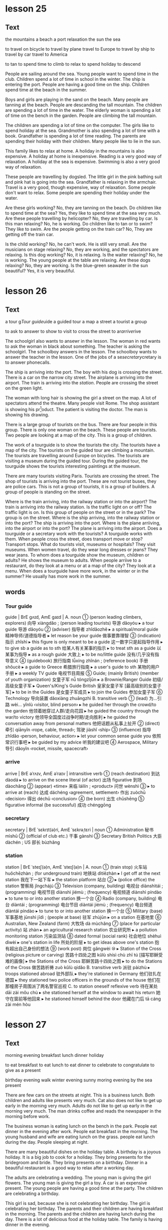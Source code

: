 * lesson 25
** Text
the mountains
a beach
a port
relaxation
the sun 
the sea

to travel on bicycle 
to travel by plane
travel to Europe
to travel by ship
to travel by car
travel to America

to tan
to spend time
to climb
to relax 
to spend holiday 
to descend

People are sailing around the sea.
Young people want to spend time in the club.
Children spend a lot of time in school in the winter.
The ship is entering the port.
People are having a good time on the ship.
Children spend time at the beach in the summer.

Boys and girls are playing in the sand on the beach.
Many people are tanning at the beach.
People are descanding the tall mountain.
The children are spending a lot of time in the water.
The elderly woman is spending a lot of time on the bench in the garden.
People are climbing the tall mountain.

The children are spending a lot of time on the computer.
The girls like to spend holiday at the sea.
Grandmother is also spending a lot of time with a book.
Grandfather is spending a lot of time reading.
The parents are spending their holiday with their children.
Many people like to lie in the sun.

This family likes to relax at home.
A holiday in the mountains is also expensive.
A holiday at home is inexpensive.
Reading is a very good way of relaxation.
A holiday at the sea is expensive.
Swimming is also a very good way of relaxation.

These people are travelling by dogsled.
The little girl in the pink bathing suit and pink hat is going into the sea.
Grandfather is relaxing in the armchair.
Travel is a very good, though expensive, way of relaxation.
Some people don't want to relax.
Some people are spending their holiday under the water.

Are these girls working? No, they are tanning on the beach.
Do children like to spend time at the sea? Yes, they like to spend time at the
sea very much.
Are these people travelling by helicopter? No, they are travelling by car.
Is this man relaxing? No, he is working.
Do children like to tan or to swim? They like to swim.
Are the people getting on the train car? No, They are getting off the train car.

Is the child working? No, he can't work. He is still very small.
Are the musicians on stage relaxing? No, they are working, and the spectators
are relaxing.
Is this dog working? No, it is relaxing.
Is the waiter relaxing? No, he is working. The young people at the table are
relaxing.
Are these dogs relaxing? No, they are working.
Is the blue-green seawater in the sun beautiful? Yes, it is very beautiful.

* lesson 26
** Text

a tour g[[Tour guide]]uide
a guided tour 
a map
a street 
a tourist
a group

to ask
to answer
to show
to visit
to cross the street
to ar[[arrive]]rive

The schoolgirl also wants to ansewr in the lesson.
The woman in red wants to ask the woman in black about something.
The teacher is asking the schoolgirl.
The schoolboy answers in the lesson.
The schoolboy wants to answer the teacher in the lesson.
One of the jobs of a se[[secretary]]cretary is to answer phonecalls.

The ship is arriving into the port.
The boy with his dog is crossing the street.
There is a car on the narrow city street.
The airplane is arriving into the airport.
The train is arriving into the [[station]].
People are crossing the street on the green light.

The woman with long hair is showing the girl a street on the map.
A lot of spectators attend the theatre.
Many people visit Rome.
The shop assistant is showing his pr[fn:3]oduct.
The patient is visiting the doctor.
The man is showing his drawing.

There is a large group of tourists on the bus.
There are four people in this group.
There is only one woman on the beach.
These people are tourists.
Two people are looking at a map of the city.
This is a group of children.

The work of a tourguide is to show the tourists the city.
The tourists have a map of the city.
The tourists on the guided tour are climbing a mountain.
The tourists are travelling around Europe on bicycles.
The tourists are visiting a museum during the guided tour.
During the guided tour, the tourguide shows the tourists interesting paintings at
the museum.

There are many tourists visiting Paris.
Tourists are crossing the street.
The shop of tourists is arriving into the port.
These are not tourist buses, they are police cars.
This is not a group of tourists, it is a group of builders.
A group of people is standing on the street.

Where is the train arriving, into the railway station or into the airport? The
train is arriving into the railway station.
Is the traffic light on or off? The traffic light is on.
Is this group of people on the street or in the park? The group is on the
street.
Where is the ship arriving, into the railway station or into the port? The ship
is arriving into the port.
Where is the plane arriiving, into the airport or into the port? The plane is
arriving into the airport.
Does a tourguide or a secretary work with the tourists? A tourguide works with
them.
When people cross the street, does transport move or stop? Transport stops.
What do tourists visit, museums or hospitals? They visit museums.
When women travel, do they wear long dresses or jeans? They wear jeans.
To whom does a tourguide show the museum, children or adults? He shows the
museum to adults.
When people arriive to a restaurant, do they look at a menu or at a map of the
city? They look at a menu.
When does a tourguide have more work, in the winter or in the summer? He usually
has more work in the summer.
** words
*** Tour guide
guide | BrE ɡʌɪd, AmE ɡaɪd |
 A. noun
 ① (person leading climbers, explorers) 向导 xiàngdǎo ; (person leading tourists) 导游 dǎoyóu
  ▸ a tour guide 导游 dǎoyóu
 ② (adviser) 指导者 zhǐdǎozhě
  ▸ a spiritual/moral guide 精神导师/道德指导者
  ▸ let reason be your guide 做事要靠理智
 ③ (indication) 指示 zhǐshì
  ▸ this figure is only meant to be a guide 这一数字只是起指导作用
  ▸ to give sb a guide as to sth 给某人有关某事的指示
  ▸ to treat sth as a guide 以某事为指导
  ▸ as a rough guide 大致上
  ▸ to be no/little guide 没有/几乎没有指导意义
 ④ (guidebook) 旅行指南 lǚxíng zhǐnán ; (reference book) 手册 shǒucè
  ▸ a guide to Greece 希腊旅行指南
  ▸ a user's guide to sth 某物的用户手册
  ▸ a weekly TV guide 电视节目周报
 ⑤ Guide; (mainly British) (member of youth organization) 女童子军 nǚ tóngzǐjūn
  ▸ a Brownie/Ranger Guide 初级/高级女童子军
  ▸ Queen's/King's Guide British 皇家女童子军 [最高级别的女童子军]
  ▸ to be in the Guides 是女童子军成员
  ▸ to join the Guides 参加女童子军
 ⑥ Technology 导向装置 dǎoxiàng zhuāngzhì
 B. transitive verb
 ① (lead) 为…引路 wèi… yǐnlù ‹visitor, blind person›
  ▸ he guided her through the crowd/to the garden 他领着她穿过人群/走向花园
  ▸ he guided the country through the war/to victory 他领导全国度过战争时期/走向胜利
  ▸ he guided the conversation away from personal matters 他把话题从私事上扯开
 ② (direct) 牵引 qiānyǐn ‹rope, cable, thread›; 驾驶 jiàshǐ ‹ship›
 ③ (influence) 指导 zhǐdǎo ‹person, behaviour, action›
  ▸ let your common sense guide you 依照常识行事吧
  ▸ be guided by my advice 听我的建议吧
 ④ Aerospace, Military 导引 dǎoyǐn ‹rocket, missile, spacecraft›
*** arrive
arrive | BrE əˈrʌɪv, AmE əˈraɪv | intransitive verb
 ① (reach destination) 到达 dàodá
  ▸ to arrive on the scene literal (of actor) 出场 figurative 到场 dàochǎng
 ② (appear) «time» 来临 láilín ; «product» 问世 wènshì
 ③
  ▸ to arrive at (reach) 达成 dáchéng ‹agreement, settlement› 作出 zuòchū ‹decision› 得出 déchū ‹conclusion›
 ④ (be born) 出生 chūshēng
 ⑤ figurative informal (be successful) 成功 chénggōng
*** secretary
secretary | BrE ˈsɛkrɪt(ə)ri, AmE ˈsɛkrəˌtɛri | noun
 ① Administration 秘书 mìshū
 ② (official of club etc.) 干事 gànshi
 ③ Secretary British Politics 大臣 dàchén ; US 部长 bùzhǎng
*** station
station | BrE ˈsteɪʃ(ə)n, AmE ˈsteɪʃ(ə)n |
 A. noun
 ① (train stop) 火车站 huǒchēzhàn ; (for underground train) 地铁站 dìtiězhàn
  ▸ I get off at the next station 我在下一站下车
  ▸ the station platform 站台
 ②
  ▸ (police office) the station 警察局 jǐngchájú
 ③ Television (company, building) 电视台 diànshìtái ; (programming) 电视节目 diànshì jiémù ; (frequency) 电视频道 diànshì píndào
  ▸ to tune to or into another station 换一个台
 ④ Radio (company, building) 电台 diàntái ; (programming) 电台节目 diàntái jiémù ; (frequency) 电台频道 diàntái píndào
  ▸ to tune to or into another station 换一个台
 ⑤ Military (base) 军事基地 jūnshì jīdì ; (people at base) 驻军 zhùjūn
  ▸ on a station 在基地里
 ⑥ Australian, New Zealand (farm) 大牧场 dà mùchǎng
 ⑦ (place for particular activity) 站 zhàn
  ▸ an agricultural research station 农业研究所
  ▸ a pollution monitoring station 污染监测站
 ⑧ dated formal (social rank) 社会地位 shèhuì dìwèi
  ▸ one's station in life 所处的阶层
  ▸ to get ideas above one's station 抱有超出自己身份的想法
 ⑨ (work post) 岗位 gǎngwèi
 ⑩
  ▸ Station of the Cross (religious picture or carving) 苦路十四处之图 kǔlù shísì chù zhī tú [描写耶稣受难的画像]
  ▸ the Stations of the Cross 耶稣苦路十四处之图
  ▸ to do the Stations of the Cross 做苦路祈祷 zuò kǔlù qídǎo
 B. transitive verb 派驻 pàizhù
  ▸ troops stationed abroad 驻外部队
  ▸ they're stationed in Germany 他们驻扎在德国
  ▸ they stationed two police officers in the grounds of the house 他们在那幢房子周围派了两名警官巡视
 C. to station oneself reflexive verb 待在某处 dāi zài mǒu chù
  ▸ she stationed herself at the window to await his return 她守在窗前等他回来
  ▸ he stationed himself behind the door 他藏在门后 tā cáng zài mén hòu

* lesson 27
** Text
morning 
evening
breakfast
lunch
dinner
holiday

to eat breakfast
to eat lunch
to eat dinner
to celebrate
to congratulate
to give as a present 

birthday
evening walk
winter evening
sunny moring
evening by the sea
present

There are few cars on the streets at night.
This is a business lunch.
Both children and adults like presents very much.
Cat also does not like to get up early in the morning very much.
Adults do not like to get up early in the morning very much.
The man drinks coffee and reads the newspaper in the morning before work.

The business woman is eating lunch on the bench in the park.
People eat dinner in the evening after work.
People eat breakfast in the morning.
The young husband and wife are eating lunch on the grass.
people eat lunch during the day.
People sleeping at night.

There are many beautiful dishes on the holiday table.
A birthday is a joyous holiday.
It is a big job to cook for a holiday.
They bring presents for the bridegroom and bride.
They bring presents on a birthday.
Dinner in a beautiful restaurant is a good way to relax after a working day.

The adults are celebrating a wedding.
The young man is giving the girl flowers.
The young man is giving the girl a toy.
A car is an expensive present.
The young people are having a good time at the party.
The children are celebrating a birthday.

This girl is sad, because she is not celebrating her birthday.
The girl is celebrating her birthday.
The parents and their children are having breakfast in the morning.
The parents and the children are having lunch during the day.
There is a lot of delicious food at the holiday table.
The family is having dinner in the evening.

Do children like to celebrate their birthday? Yes, they like to celebrate 
holidays very much.
Do people sleep or eat lunch at night? People sleep at night.
Do people tan in the evening or in the morning? People tan in the morning.
Do people eat breakfast or eat dinner in the morning? People eat breakfast in
the morning.
Is a birthday a sad or a joyous holiday? A birthday is a joyous holiday.
Do they usually drink orange juice for breakfast or for dinner? They usually
drink orange juice for breakfast.

Do they eat meat for lunch? Yes, a lot of people eat meat for lunch.
Do they eat bread and butter for breakfast? Yes, they do.
Do the guests like the party? Yes, the guests like the party very much.
Do they eat eggs for breakfast or lunch? They usually eat eggs for
breakfast.
Do they drink wine for breakfast ?No, They usually drink wine for
diiner and for lunch. 
Do they eat cheese for breakfast? Yes, they do.

* lesson 28
** Text
a forest
a desert
a view of the sea
a palm 
a cactus
a view of the mountains

a squirrel
a swan
a seagull
a camel
a turtle
a parrot

animals
vegetables
good weather
bad weather
fruits
plants

Cacti grow in the desert.
This cactus grows in the window.
There is no water in the desert, only sand.
Trees do not grow in the desert.
Many trees grow in the forest.
This is a view of the mountains covered with snow.

The man is travelling across the desert on a camel.
The squirrel is eating on the park bench.
There is a camel near the palm.
There is a beautiful green forest around the small lake.
A woman is feeding the squirrel from her hand.
A palm grows on the beach.

A turtle lives in the sea.
A squirrel lives in a tree in the forest.
A seagull flies above the sea.
This parrot lives in a house.
A parrot also lives in the forest.
A swan lives in the lake.

A cucumber and a tomato are vegetables.
An apple, an orange, and a banana are all fruits.
A potato is a vegetable, not a fruit.
A pear is a fruit, not a vegetable.
Fruits grow on trees.
Vegetables and fruits are good food.

A dog is an animal.
A squirrel is an animal that lives in the forest.
A camel is an animal that lives in the desert.
Some animals live in a house.
Many animals live in the sea.
A cat is also an animal.

There are many plants in the sea.
There are very few plants in the desert.
A cactus is a plant.
Flowers are plants.
Trees are plants.
A palm is a plant.

People do not like to walk in bad weather.
This is a view of the sea in good weather.
Both people and animals like good weather.
Sunny weather is good weather.
This is a view of the city in bad weather.
Rainy weather is bad weather.
* lesson 29
** text
*** one
 Who is waiting at the door? The dog.
 Who is sitting on the pink stool? The young artist.
 Who is carrying the flowers? The bride.
 Who is crying in bed? The child.
 Who is singing and playing the guitar? The musician.
 Who is drinking from the puddle? The horse.
*** two
 Where is the child sitting? He is sitting on his father's shoulders.
 Where does the turtle live? It lives in the sea.
 Where are the shirts? They are in the closet.
 Where are the dishes? They are in the tray.
 Where are the actors performing? They are performing in the park.
 Where is the man sitting? He is sitting in a large blue chair.
*** three
 How many windows are there in this room? There is one window in the room.
 How many dogs are playing in the park? There are two dogs playing in the park.
 How many people are in this photograph? There are three people in the
 photograph.
 How many palms are growing on the beach? There are two palms growing on the
 beach.
 How many legs does a giraffe have? A giraffe has four legs.
 How many chairs are around the table? There are five chairs around the table.
*** Four
 What colour is the grass at the stadium? It is green.
 What colour is the car on the mountain road? It is white.
 What colour is the train? It is blue.
 What colour are the flowers around the fountain? They are red and yellow.
 What colour are the legs of this bird? They are pink.
 What colour is the girl's dress? It is violet.
*** Five 
 What is the man holding in his hand? He is holding a pair of glasses.
 What are the guests bringing? They are bringing presents.
 What is the boy eating? He is eating bread.
 What is the doctor putting on? She is putting on white gloves.
 What are they selling in the shop? They are selling clothes there.
 What are the travellers looking at? They are looking at the mountaiins covered
 with snow.
*** Six
 What is the boy doing? He is giving the woman a banana.
 What is the sportsman doing? He is jumping at the stadium.
 What is the girl doing? She is drawing.
 What are the tourists doing? They are taking photographs.
 What is the doctor doing? He is treating the patient.
 What are the young people doing? They are dancing.
*** Seven
 Who is the grandfather hugging? He is hugging his granddaughter.
 Which bird has a long neck? A swan has a long neck.
 Who is the mother kissing? She is kissing her little son.
 Which animal has a very long neck? A giraffe has a very long neck.
 When are the trees covered with snow? In the winter.
 When are the leaves on the trees yellow? In the autumn.
*** Eight
 Is there a clock in the room? Yes, there is a clock here.
 Is there a television in the kitchen? No, there is no television here.
 Are there any spectators at the theatre? Yes, there are some spectators here.
 Are there fruits on the table? No, there are no fruits here.
 Is there food in the refrigerator? Yes, there is a lot of food here.
 Is there a bench near the house? Yes, there is a bench here.
*** Nine
 Is the child on the floor or on the sofa? The child is on the floor.
 Is the child laughing or crying? He is laughing.
 Is this an artist or a musician? This is an artist.
 Is the person working or relaxing? He is relaxing.
 Is this a street in the city or a road in the countryside？This is a road in the
 countryside.
 Are people swimming in the sea or in the river? They are swimming in the sea.
*** Ten
 This is a aquare in a big city. There are groups of tourists on the square.
 There are many beautiful buildings around the square.
 This is a train car. A policeman in a grey cap and blue shirt is sitting in the
 train car. He is sleeping.
 This man is an artist. There are many paintings around him. On the paintings are
 views of the cities.
 This is the city beach. The beach is near a bridge. Young people are playing
 on the beach.
 These are swans on the ice. They are white and grey. Swans are very beautiful
 birds.
 The young woman is sitting on the beach. There is good sunny weather oat the sea.The
 woman is paying with sand.

** Words
*** stool 
stool | BrE stuːl, AmE stul | noun
 ① (seat) 凳子 dèngzi
  ▸ high stool 高脚凳
  ▸ to fall between two stools (mainly British) figurative 两头落空
 ② (faeces) 粪便 fènbiàn
*** artist
artist | BrE ˈɑːtɪst, AmE ˈɑrdəst | noun
 ① (general) 艺术家 yìshùjiā ; (painter) 画家 huàjiā
 ② informal (skilled person) 能手 néngshǒu
*** carry
carry | BrE ˈkari, AmE ˈkɛri |
 A. transitive verb
 ① (support and take) 抱 bào ‹child›; 拿 ná ‹suitcase, umbrella›; 搬 bān ‹box, chair›; «more than two people» 抬 tái
  ▸ she carried the baby in her arms 她把孩子抱在怀里
  ▸ they carried the injured man away on a stretcher 他们用担架把伤员抬走了
  ▸ will you carry the tray out, please 请你把托盘端出去好吗 → coal 2
 ② (take in vehicle) 运送 yùnsòng
  ▸ the minibus carries 12 people 这辆中巴可载 12 人
 ③ (transport on air or water) 带走 dàizǒu
  ▸ his hat was carried away by a gust of wind 他的帽子被一阵风吹走了
  ▸ the tide carried the boat back towards the shore 潮水把船冲回岸边
 ④ (act as conduit for) «pipe» 输送 shūsòng ‹water, oil, gas›; «line, wire» 传导 chuándǎo ‹sound, signal, electricity›
  ▸ the veins carry blood back to the heart 静脉将血液输送回心脏
 ⑤ (take to place, position) 推进 tuījìn
  ▸ to carry sth too far 把某事做得太过分
  ▸ she carries modesty to extremes 她谦虚得过了头
  ▸ her abilities carried her to the top of her profession 她的才能使她在本行业出类拔萃
  ▸ the war was carried into enemy territory 战事推进到了敌方境内
 ⑥ (have with one) 带有 dàiyǒu
  ▸ I don't usually carry much cash with me 我通常不多带现金
  ▸ he will carry the memory with him for the rest of his life 他将一生铭记这一切
  ▸ to carry sth in one's head or mind 牢记某事物
 ⑦ (publish) «newspaper, magazine, poster» 刊登 kāndēng ‹news, information›; (broadcast) «programme» 播出 bōchū ‹news, information›
 ⑧ (be marked by) «object» 附有 fùyǒu ‹label, symbol›
  ▸ the notepaper carries the company logo 信纸上印有公司的标识
 ⑨ (have as quality, feature) 具有 jùyǒu ‹conviction, authority›; (have as a result) «job, venture, plan, crime» 带来 dàilái ‹risk, boredom, excitement, penalty›
  ▸ the offence carries a maximum fine of £50 这种违法行为最高可处 50 英镑罚款
  ▸ the new post carries increased responsibility 这一新职位的责任更大
  ▸ the video recorder carries a 12-month guarantee 这部录像机保修 12 个月
  ▸ to carry weight 有影响力
 ⑩ (be pregnant with) 怀 huái
  ▸ she is carrying twins 她怀了双胞胎
  ▸ the elephant carries its young for 22 months 大象孕期有 22 个月
 ⑪ Medicine (be infected with) 携带 xiédài ‹germ, virus›; 传染 chuánrǎn ‹disease, condition›
 ⑫ Business (stock, sell) «shop, trader» 出售 chūshòu ‹goods, brand›
 ⑬ (support weight of) «pillars» 支撑 zhīchēng ‹weight›; «road, bridge, table» 承载 chéngzài ‹load›
 ⑭ (take responsibility for) 承担 chéngdān
  ▸ he is carrying the entire department 他主持着整个部门的工作
  ▸ we can't afford to carry passengers 我们养不起闲人
  ▸ to carry a (heavy) burden or load 肩负重担
 ⑮ (win) 在…中获胜 zài… zhōng huòshèng ‹battle, argument, match›; 攻占 gōngzhàn ‹fortress, town›; 打败 dǎbài ‹enemy, opponent›
  ▸ to carry the day 获胜
  ▸ to carry all or everything before one 大获全胜
 ⑯ (approve) 使…获得通过 shǐ… huòdé tōngguò ‹amendment, bill, proposal›
  ▸ the motion was carried by 25 votes to 13 这一动议以 25 票对 13 票获得通过
 ⑰ (gain in election) «candidate, party» 在…获得多数票 zài… huòdé duōshùpiào ‹state, district›
 ⑱ (persuade) «person, speech» 打动 dǎdòng ‹audience, voters›
  ▸ he carried the congregation with him 他打动了教堂会众
 ⑲ Mathematics 使…进位 shǐ… jìnwèi ‹number›
 B. intransitive verb
 ① (be audible) «sound, voice» 传到远处 chuándào yuǎnchù
  ▸ the noise of the explosion carried several miles 爆炸声传到了几英里外
 ② (go) «missile» 射出一定距离 shèchū yīdìng jùlí
  ▸ the ball carried over the boundary 球出界了
 C. to carry oneself reflexive verb (move, behave) 保持姿态 bǎochí zītài
  ▸ she carried herself like a model 她举手投足像个模特
  ▸ he carried himself with dignity 他举止庄重 tā jǔzhǐ zhuāngzhòng
 D. noun informal (in sb's arms) 抱 bào ; (on sb's back) 背 bēi ; (transporting in a vehicle) 送 sòng
  ▸ to give sb a carry 送某人一程 PHRASAL VERBS carry away: transitive verb [carry sb away] 使失去自制力 shǐ shīqù zìzhìlì
  ▸ he was carried away by the splendour of the palace 他被壮观的宫殿完全吸引住了
  ▸ sorry I'm late: I was trying out my new computer and I got carried away 对不起，我来晚了；我在试用新电脑，结果忘了时间 carry back: transitive verb [carry sb back] 使回想起过去 shǐ huíxiǎng qǐ guòqù
  ▸ to carry sb back to sth; 使某人回想起某事物
  ▸ the smell of the sea air carried her back to childhood holidays 大海的气息使她回想起儿时度假的情景 carry forward transitive verb [carry sth forward, carry forward sth]
 ① (transfer to new page or account) 结转 jiézhuǎn ‹balance, figure, total›
 ② (keep to use or deal with later) «person, company» 冲转 chōngzhuàn ‹sum, loss›carry off: transitive verb
 ① [carry sb/sth off, carry off sb/sth] (take by force) 强行带走 qiángxíng dàizǒu
  ▸ she was carried off by the terrorists 她被恐怖分子抓走了
  ▸ the burglars carried off the family silver 窃贼们盗走了家里的银器
 ② [carry off sth] (win) 赢得 yíngdé ‹prize, honour›
 ③ [carry sth off, carry off sth] (succeed with) 成功处理 chénggōng chǔlǐ
  ▸ to carry it off 轻松应付过去
  ▸ she carried the speech off brilliantly 她十分出色地完成了演讲
  ▸ he was unable to carry off the deception 他的诡计没能得逞
 ④ [carry sb off, carry off sb] (kill) «disease» 导致…死亡 dǎozhì… sǐwáng
  ▸ she was carried off by cancer 她被癌症夺去了生命 carry on
 A. intransitive verb
 ① (continue, resume activity) 继续 jìxù
  ▸ if it carries on raining, we'll have to cancel the match 如果雨下个不停的话，我们将不得不取消比赛
  ▸ I'll carry on with this work after lunch 午饭后我会继续做这个工作
 ② (mainly British) (continue in same direction) 继续行进 jìxù xíngjìn
  ▸ to carry on down or along the road (in car) 沿路一直开下去 (on foot) 沿路一直走下去
 ③ informal (behave) 有某种举止 yǒu mǒu zhǒng jǔzhǐ
  ▸ that's no way to carry on 绝不可以有那样的行为
 ④ informal (make fuss) 不断抱怨 bùduàn bàoyuàn
  ▸ to carry on about sb/sth; 不停抱怨某人/某事物
 ⑤ informal dated (have love affair) 有暧昧关系 yǒu àimèi guānxì
  ▸ to carry on with sb; 与某人关系暧昧
 B. [carry on sth] transitive verb
 ① (conduct) 经营 jīngyíng ‹business›; 从事 cóngshì ‹work, trade›; 进行 jìnxíng ‹negotiations, conversation, research›
  ▸ they carried on a correspondence for several years 他们保持了好几年通信联系
 ② (continue) 继续保持 jìxù bǎochí ‹tradition›; 继续经营 jìxù jīngyíng ‹family business›; 继续进行 jìxù jìnxíng ‹conversation, activity›carry out transitive verb [carry out sth, carry sth out]
 ① (go through with) 实行 shíxíng ‹plan, policy, reform›; 执行 zhíxíng ‹order, instruction, mission›; 履行 lǚxíng ‹duty, promise›
  ▸ do you think she will carry out her threat? 你认为她会把威胁付诸行动吗？
 ② (conduct) 进行 jìnxíng ‹research, repair›; 实施 shíshī ‹attack›carry over
 A. transitive verb [carry over sth, carry sth over]
 ① (transfer) 使继续下去 shǐ jìxù xiaqu
  ▸ she carried her business problems over into her private life 她把工作上的问题带到了自己的私人生活中
  ▸ this custom has been carried over from the 19th century 这一习俗从 19 世纪保持至今
 ② (postpone) 推迟 tuīchí ‹event›
  ▸ this debate has been carried over from the last meeting 这一争议是上次会议遗留下来的
 ③ Finance = carry forwardB. intransitive verb 继续存在 jìxù cúnzài
  ▸ these attitudes have carried over from childhood 童年时期形成的这些观念一直保持至今 carry through: transitive verb
 ① [carry through sth, carry sth through] (accomplish) 顺利完成 shùnlì wánchéng
  ▸ to carry through the reforms 把改革进行到底
 ② [to carry sb through] (help to survive) «courage, sense of humour» 帮助…渡过难关 bāngzhù… dùguo nánguān
  ▸ his determination carried him through the ordeal 他靠坚定的信心熬过了这场磨难
*** flower
flower | BrE ˈflaʊə, AmE ˈflaʊ(ə)r |
 A. noun
 ① (bloom) 花 huā
  ▸ to be in/come into flower; 开花 kāihuā
  ▸ to be in full flower literal 盛开 figurative 盛行 shèngxíng
  ▸ to arrange flowers 插花 chāhuā
  ▸ a bunch or bouquet of flowers 一束花
  ▸ ‘no flowers by request’ “不收花圈”
 ② (plant) 开花植物 kāihuā zhíwù
  ▸ wild flowers 野花
  ▸ to plant/sow/grow flowers 种花
 B. intransitive verb
 ① literal «plant, tree» 开花 kāihuā
 ② figurative (develop) «movement» 繁荣 fánróng ; «friendship, talent, young person» 发展成熟 fāzhǎn chéngshú
  ▸ she has flowered into a great writer 她已经成长为一位伟大的作家
*** bride
flower | BrE ˈflaʊə, AmE ˈflaʊ(ə)r |
 A. noun
 ① (bloom) 花 huā
  ▸ to be in/come into flower; 开花 kāihuā
  ▸ to be in full flower literal 盛开 figurative 盛行 shèngxíng
  ▸ to arrange flowers 插花 chāhuā
  ▸ a bunch or bouquet of flowers 一束花
  ▸ ‘no flowers by request’ “不收花圈”
 ② (plant) 开花植物 kāihuā zhíwù
  ▸ wild flowers 野花
  ▸ to plant/sow/grow flowers 种花
 B. intransitive verb
 ① literal «plant, tree» 开花 kāihuā
 ② figurative (develop) «movement» 繁荣 fánróng ; «friendship, talent, young person» 发展成熟 fāzhǎn chéngshú
  ▸ she has flowered into a great writer 她已经成长为一位伟大的作家
*** cry
cry | BrE krʌɪ, AmE kraɪ | 
 A. intransitive verb 
 ① (weep) 哭 kū ; (shed tears) 流泪 liúlèi 
  ▸ to cry about or over sth; 为某事物而哭泣 
  ▸ to cry for sth/sb; (because of) 因为某事物/某人而哭泣 (calling for) 哭着要某物/某人 
  ▸ to cry with pain/hunger 疼/饿得直哭 
  ▸ to cry with laughter 笑出眼泪 
  ▸ to cry for joy 喜极而泣 
  ▸ to cry over spilt milk figurative 为无法挽回的事忧伤 
 ② (call out) = cry out A
 ③ Zoology «bird» 鸣 míng ; «animal» 嗥叫 háojiào 
 B. transitive verb 
 ① (weep) 流出 liúchū 
  ▸ to cry tears of joy 喜极而泣 
  ▸ to cry oneself to sleep 哭到睡着 kū dào shuìzháo 
 ② (shout) 大声表示 dàshēng biǎoshì ‹approval, dismay›; 大声发出 dàshēng fāchū ‹warning›; «vendor» 叫卖 jiàomài ‹wares›
  ▸ ‘look out!’he cried “小心！”他喊道 
 C. noun 
 ① (call) 叫喊 jiàohǎn ; (of vendor) 叫卖声 jiàomài shēng ; (in protest) 呐喊 nàhǎn 
  ▸ to utter a cry 发出一声叫喊 
  ▸ a cry for help 呼救声 
  ▸ to be a cry for help/attention figurative 迫切需要帮助/注意 
  ▸ to be a far cry from sth 与某事物大相径庭 
 ② Zoology 叫声 jiàoshēng ; (huntsman) 吠声 fèi shēng 
  ▸ to be in full cry literal 吠叫着紧追不舍 figurative 大声疾呼 dà shēng jí hū 
  ▸ to be in full cry against sb «crowd» 激情呐喊反对某人 
 ③ (demand) 呼声 hūshēng ; (slogan) 口号 kǒuhào 
  ▸ a cry for/against sth; 支持/反对某事物的呼声 
 ④ (weeping) 哭 kū ; (fit of weeping) 一阵哭泣 yīzhèn kūqì 
  ▸ to have a good cry 大哭一场 
  ▸ to have a cry over sth; 因某事物而哭泣 PHRASAL VERBS cry down transitive verb [cry sth down, cry down sth] dated 贬低 biǎndī ‹efforts, success›cry off intransitive verb British informal 打退堂鼓 dǎ tuìtánggǔ 
  ▸ to cry off from doing sth; 变卦不做某事 cry out 
 A. intransitive verb (call out) 呼喊 hūhǎn ; (yell) 叫喊 jiàohǎn 
  ▸ to cry out to sb; 朝某人叫喊 
  ▸ to cry out for sth/sb; literal 呼喊着要求得到某物/某人 figurative 迫切需要某物/某人 pòqiè xūyào mǒu wù/mǒu rén 
  ▸ to cry out for help 大声呼救 
  ▸ for crying out loud! informal 我的天哪！ 
  ▸ to cry out in pain/ecstasy 痛得/狂喜得大叫 
 B. transitive verb 
  ▸ to cry one's eyes/heart out 痛哭流涕 tòngkū liú tì 
*** child
child | BrE tʃʌɪld, AmE tʃaɪld | noun plural children
 ① (non-adult) 儿童 értóng, 小孩 xiǎohái
  ▸ when I was a child 我小时候
  ▸ a child of six 6 岁的小孩
  ▸ a child star/prodigy 童星/神童
  ▸ to be child's play 是轻而易举的事
  ▸ spare the rod and spoil the child proverb 孩子不打不成器
  ▸ the child is father to the man proverb 三岁看到老
  ▸ to be with child archaic 怀孕
 ② 子女 zǐnǚ [可指儿子或女儿]
  ▸ her mother's child 有其母必有其女
 ③ (immature person) 孩子气的人 háiziqì de rén
  ▸ don't be such a child! 别孩子气啦！
 ④ (inexperienced person) 幼稚的人 yòuzhì de rén
 ⑤ figurative (product) 产物 chǎnwù
  ▸ a child of the 60s/of nature 60 年代的人/大自然之子
 ⑥ children (descendants) 后代 hòudài
*** guitar
guitar | BrE ɡɪˈtɑː, AmE ɡəˈtɑr | noun 吉他 jíta
  ▸ to play the guitar 弹吉他
  ▸ a guitar player 吉他弹奏者
*** musician
musician | BrE mjuːˈzɪʃ(ə)n, AmE mjuˈzɪʃən | noun 音乐家 yīnyuèjiā
*** puddle
puddle | BrE ˈpʌd(ə)l, AmE ˈpədl | noun 水洼 shuǐwā
*** shoulder
shoulder | BrE ˈʃəʊldə, AmE ˈʃoʊldər |
 A. noun
 ① countable Anatomy 肩 jiān
  ▸ to have round/broad/
narrow shoulders 长着溜肩/宽肩/窄肩
  ▸ to carry sb on one's shoulders 背某人
  ▸ to carry sb shoulder high 把某人举到肩上
  ▸ to look (back) over one's shoulder 回过头去看
  ▸ to stand shoulder to shoulder (with sb) （和某人）肩并肩站立
  ▸ to work shoulder to shoulder figurative 齐心协力
  ▸ a shoulder to cry on figurative 倾诉对象
  ▸ to fall on sb's shoulders figurative «responsibility» 落到某人肩上
  ▸ to put one's shoulder to the wheel figurative 全力以赴
  ▸ straight from the shoulder figurative 直截了当地
 ② usually plural countable (part of garment) 肩部 jiānbù
  ▸ padded shoulders 有衬垫的肩部
 ③ uncountable Cooking 肩肘肉 jiānzhǒu ròu
  ▸ a shoulder of lamb 羊前腿连肩肉
 ④ countable (of mountain, hill) 山肩 shānjiān
 ⑤ countable (of road) 路肩 lùjiān
 B. transitive verb
 ① (take on one's shoulder) 扛起 kángqǐ
 ② figurative (take on) 承担 chéngdān ‹blame, responsibility›
 ③ (push with shoulder) 用肩推搡 yòng jiān tuīsǎng
  ▸ to shoulder sb aside/out of the way 肩部一顶把某人挤到一边儿去/挤开
*** turtle
turtle | BrE ˈtəːt(ə)l, AmE ˈtərdl | noun
 ① countable Zoology (marine) 海龟 hǎiguī ; (freshwater) 淡水龟 dànshuǐguī
  ▸ a fresh-water/mud turtle 淡水龟/泥龟
  ▸ a snapping turtle 鳄龟
  ▸ to turn turtle «boat» 倾覆
 ② uncountable Cooking 海龟肉 hǎiguī ròu
*** shirt
shirt | BrE ʃəːt, AmE ʃərt | noun 衬衫 chènshān
  ▸ to wear a shirt 穿衬衫
  ▸ to put on/take off one's shirt 穿上/
脱下衬衫
  ▸ to button up one's shirt 扣上衬衫的扣子
  ▸ a football/rugby/tennis/sports shirt 足球衫/橄榄球衫/网球衫/运动衫
  ▸ to lose one's shirt figurative informal 血本无归
  ▸ to put one's shirt on sth figurative informal 把全部家当押在某事物上
  ▸ keep your shirt on! figurative informal 保持镇静！
  ▸ to sell the shirt off sb's back figurative informal 为了筹钱卖光某人的全部家
  当
*** closet
closet | BrE ˈklɒzɪt, AmE ˈklɑzət |
 A. noun
 ① (mainly US) (cupboard) 壁橱 bìchú ; (for clothes) 衣橱 yīchú
 ② (room) 储藏室 chǔcángshì
 ③ dated (lavatory) 盥洗室 guànxǐshì
 ④
  ▸ figurative the closet 隐秘 yǐnmì
  ▸ to come out of the closet 公开自己的同性恋身份
  ▸ to bring sth/sb out of the closet 公开讨论某事物/某人 gōngkāi tǎolùn mǒu shìwù/mǒu rén
 B. adjective attributive 隐秘的 yǐnmì de
  ▸ a closet fascist/homosexual 潜伏的法西斯分子/不公开的同性恋
 C. transitive verb
  ▸ figurative to be closeted with sb 与某人关门密谈 yǔ mǒu rén guānmén mìtán
  ▸ to be closeted in the boardroom/with one's advisers 在董事会会议室/和顾问们密谈 zài dǒngshìhuì huìyìshì/hé gùwènmen mìtán
  ▸ a closeted world 封闭的世界 fēngbì de shìjiè
*** dish
dish | BrE dɪʃ, AmE dɪʃ |
 A. noun
 ① (plate) 盘子 pánzi
 ② (food) 一盘 yī pán
 ③ (recipe) 一道菜 yī dào cài
  ▸ a hot/side dish 热菜/小菜
 ④ (receptacle) 碟状物 diézhuàngwù
  ▸ a soap dish 肥皂碟
 ⑤ Television 抛物面天线 pāowùmiàn tiānxiàn
 ⑥ informal (good-looking person) 漂亮的人 piàoliang de rén ; (sexy person) 性感的人 xìnggǎn de rén
 B. dishes plural noun 待洗餐具 dài xǐ cānjù
  ▸ to do or wash the dishes 洗碗
 C. transitive verb (mainly British) informal dated 毁掉 huǐdiào ‹chances›
  ▸ to dish the dirt about or on sb/sth 说某人/某事的闲话 PHRASAL VERBS dish out transitive verb [dish out sth, dish sth out]
 ① (serve) 把…分到盘里 bǎ… fēndào pán li ‹food, helping›
 ② (distribute) 分发 fēnfā ‹money, leaflets›; 布置 bùzhì ‹homework›
 ③ (dole out) 提出 tíchū ‹advice›; 给予 jǐyǔ ‹punishment, insults›
  ▸ to dish it out informal 数落人 dish up transitive verb [dish up sth, dish sth up]
 ① (serve) 端上 duānshang
  ▸ to dish up (the) dinner/the food 端上晚饭/饭菜
 ② (come up with) 提出 tíchū ‹argument, idea›; 找出 zhǎochū ‹excuse›
*** tray
tray | BrE treɪ, AmE treɪ | noun
 ① (for food etc.) 托盘 tuōpán
 ② (salver) [放名片、杯子或作为装饰物的] 浅盘 qiǎnpán
 ③ (for baking) 烤盘 kǎopán ; (for roasting) 烤肉盘 kǎoròupán ; (cooling rack) 网眼搁架 wǎngyǎn gējià
 ④ (for papers, letters) 文件盘 wénjiànpán
 ⑤ (for collecting drips) 接油盘 jiēyóupán
*** perform
perform | BrE pəˈfɔːm, AmE pərˈfɔrm |
 A. transitive verb
 ① (carry out) 做 zuò
  ▸ to perform an operation 施行手术
  ▸ to perform an important role 发挥重要作用
  ▸ a saint who performed numerous miracles 创造出无数奇迹的圣人
 ② (for entertainment) 表演 biǎoyǎn
  ▸ the violinist performed a solo 小提琴手演奏了一首独奏曲
  ▸ she performed the part of the queen 她扮演了女王的角色
  ▸ to perform tricks 耍把戏
 ③ (enact) 主持 zhǔchí ‹ceremony, ritual›
 B. intransitive verb
 ① (in play, film, concert etc.) 表演 biǎoyǎn
  ▸ to perform live; 现场演出
  ▸ to perform on the violin 演奏小提琴
  ▸ she performed brilliantly as Viola 她把维奥拉演得惟妙惟肖
 ② (conduct oneself) 表现 biǎoxiàn
  ▸ the students performed better in their exams than last year 学生们考得比去年好
 ③ (work, function) 运行 yùnxíng
  ▸ how is the machine performing? 机器的性能如何？
 ④ Business, Finance 业绩良好 yèjì liánghǎo
  ▸ the economy has been performing rather sluggishly 经济一直都很萧条
*** palm
palm
英 [pɑːm]   美 [pɑːm]  
n.
手掌;手心;棕榈树
v.
把…藏在手中(尤指玩戏法)
第三人称单数： palms 复数： palms 现在分词： palming 过去式： palmed 过去分词： palmed
*** grow
grow | BrE ɡrəʊ, AmE ɡroʊ |
 A. intransitive verb past tense grew past participle grown
 ① (increase in size naturally) 生长 shēngzhǎng
  ▸ her hair had grown very long 她的头发长得很长了
  ▸ to grow X inches/centimetres 长 X 英寸/厘米
  ▸ to grow (to) more than 20 feet long or to a length of more than 20 feet 长到 20 多英尺长
  ▸ to let one's hair/nails grow 蓄发/留指甲
  ▸ to grow from sth; 从…生长起来 ‹seed, bulb, acorn›
 ② (increase in measurable way) «business, money, profits» 增长 zēngzhǎng ; «membership, family» 增多 zēngduō
  ▸ the queue is growing 队列越排越长了
 ③ figurative (increase, develop) «pressure, ability, confidence» 增强 zēngqiáng ; «friendship, love» 加深 jiāshēn ; «anger, fear, crisis» 加剧 jiājù
  ▸ she continues to grow as an artist 身为艺术家，她在不断成长
  ▸ as I listened, my anger grew 我越听越生气
  ▸ to grow in strength/authority/importance/confidence; 在力量/权力/重要性/自信心方面得以增强
  ▸ she has grown in beauty/popularity 她比以前更美丽/更受欢迎了
 ④ (become) 渐渐变成 jiànjiàn biànchéng
  ▸ to grow old 渐渐变老
  ▸ to grow dark/light 慢慢暗下来/亮起来
  ▸ the weather is growing hot 天越来越热
  ▸ to grow impatient 越来越不耐烦
  ▸ to grow used to sth/doing sth 逐渐适应某事/做某事
  ▸ to grow like sb 变得像某人
 ⑤ (reach stage) 开始 kāishǐ
  ▸ to grow to like sb 开始喜欢某人 kāishǐ xǐhuan mǒu rén
  ▸ to grow to expect sth of sb 开始对某人的某事习以为常
 B. transitive verb past tense grew past participle grown
 ① (allow to grow) 使…生长 shǐ… shēngzhǎng ‹part of body, cells›
  ▸ to grow one's hair/a beard 蓄发/蓄须
  ▸ to grow one's nails long 留长指甲
  ▸ the lizard grew a new tail 蜥蜴长出了一条新尾巴
 ② (cause to grow) 种植 zhòngzhí ‹fruit, vegetables, crop›
  ▸ to grow flowers from cuttings/seed 用插条/种子培育这些花
 ③ Business 拓展 tuòzhǎn ‹business, market›; 提高 tígāo ‹sales, production›PHRASAL VERBS grow apart intransitive verb 变得疏远 biàndé shūyuǎn
  ▸ to grow apart from sb; 疏远某人 grow away intransitive verb 变得疏远 biàndé shūyuǎn
  ▸ to grow away from sb; 逐渐疏远某人
  ▸ they had grown away from each other 他们之间逐渐疏远了 grow from transitive verb [grow from sth]
 ① (arise out of) 源于 yuányú ‹activity, condition, earlier stage or form›
  ▸ her scepticism grew from her early experiences 她怀疑的态度源于年少时的经历
 ② (change from) «person» 由…成长而来 yóu… chéngzhǎng ér lái ; «place, business» 由…演变而来 yóu… yǎnbiàn ér lái
  ▸ the city grew from a small village 这座城市是由一座小村庄发展起来的
 ③ (increase from) «number, amount, deficit» 增长 zēngzhǎng ; «population, crime» 增多 zēngduō ; Business «sales, profits» 上涨 shàngzhǎng
  ▸ to grow from sth to sth; 从…发展到某程度 ‹figure, level›
  ▸ the school grew from 400 to 900 pupils 在校学生人数从 400 名上升到 900 名 grow in intransitive verb «nail» 向内生长 xiàng nèi shēngzhǎng grow into transitive verb [grow into sth]
 ① (become) 进入 jìnrù ‹adult›
  ▸ grow into sth larger/older 长得更大/更老
  ▸ grow into sb/sth different 变成不同的人/东西
 ② (fit into) 长得适合于穿着 zhǎng de shìhé yú chuānzhuó ‹garment, shoes›
  ▸ the coat's too big for him now, but he'll grow into it 这件外套他现在穿太大，但他长高后可以穿
 ③ figurative (become accustomed to) 适应 shìyìng ‹role, job›; 养成 yǎngchéng ‹habit›
 ④ (become embedded) «bone, nail» 长进…里 zhǎngjìn… li ‹skin, flesh›grow on transitive verb [grow on sb]
 ① (become ingrained in) «habit, characteristic» 深深影响 shēnshēn yǐngxiǎng ‹person›
 ② (become more appealing to) 越来越受…的喜爱 yuèláiyuè shòu… de xǐ'ài ‹person›
  ▸ the music was starting to grow on me 我越来越喜欢听这种音乐了 grow out
 A. intransitive verb «perm, colour, curls» 长长后被剪掉 zhǎngcháng hòu bèi jiǎndiào
 B. transitive verb [grow sth out, grow out sth] 等…长长后剪掉 děng… zhǎngcháng hòu jiǎndiào ‹perm, colour, curls›grow out of transitive verb [grow out of sth]
 ① (no longer fit into) 长得穿不下 zhǎng de chuānbuxia ‹garment, shoes›
 ② (become too mature for) 随成熟而放弃 suí chéngshú ér fàngqì ‹practice, activity, liking›
  ▸ most children grow out of tantrums by the time they're three 多数孩子到三岁就不会乱发脾气了
  ▸ to grow out of the habit of doing sth 随成熟而放弃做某事的习惯
 ③ (develop from) 源于 yuányú ‹experience, activity, earlier stage or form›grow together intransitive verb
 ① (become more intimate) 变得更亲近 biàn de gèng qīnjìn
 ② (join) «branches, bones, plants» 长到一起 zhǎngdào yīqǐ
  ▸ a tangle of bushes which had grown together 一团纠缠蓬乱的灌木 grow up intransitive verb
 ① (become adult) 长大 zhǎngdà
  ▸ to grow up into sth; 长大成人
  ▸ he grew up into a handsome young man 他长成了英俊的小伙子
  ▸ to grow up to do sth; 长大做某事
  ▸ he grew up to play in the World Cup 他长大后参加了世界杯
 ② (spend childhood) 度过童年 dùguò tóngnián
  ▸ to grow up in London/believing that … 儿时在伦敦度过/儿时就相信…
 ③ (act more sensibly) 变得成熟 biàn de chéngshú
  ▸ oh, grow up! 哎，成熟点好不好！
 ④ (develop) «city, business, movement» 逐渐发展 zhújiàn fāzhǎn ; «idea, friendship, custom, feeling» 形成 xíngchéng
*** giraffe
giraffe | BrE dʒɪˈrɑːf,dʒɪˈraf, AmE dʒəˈræf | noun 长颈鹿 chángjǐnglù
*** chair
chair | BrE tʃɛː, AmE tʃɛr |
 A. noun
 ① (seat) (with no arms and unupholstered) 椅子 yǐzi ; (with arms and upholstered) 单人沙发 dānrén shāfā
  ▸ to sit on/in a chair 坐在椅子上/单人沙发里
  ▸ a dentist's chair 牙医诊疗椅
  ▸ to have or take a chair 坐下
 ② (chairperson) 主席 zhǔxí
  ▸ to take or be in the chair 担任主席
 ③ University 教授职位 jiàoshòu zhíwèi
  ▸ to hold the chair 担任教授
 ④
  ▸ US informal (electric chair) the chair 电椅 diànyǐ
  ▸ to go to the chair 坐上电椅被处死 zuòshang diànyǐ bèi chǔsǐ
  ▸ to be sent to the chair 被送上电椅处死 bèi sòngshang diànyǐ chǔsǐ
 B. transitive verb
 ① (preside over) 主持 zhǔchí ‹meeting›
 ② British (carry) 把…以坐姿高高抬起 bǎ… yǐ zuòzhī gāogāo táiqǐ ‹winner, captain›
* lesson 30
** text
These young people are also travelling across the desert. They like to travell on
 fourwheelers.
  It is a summer's day in the countryside. There is a horse standing under the
  tree. It is relaxing.
 This elderly man is wearing glasses. He is hugging a large white dog around the
 neck and laughing.
 This is a view of the desert. A group of people are travelling on camels.   Three camels are lying in the sand, and two are standing.
 It is a sunny day. The sportsmen are relaxing at a table in the cafe. One of
 them is drinking water from a bottle.
 This is a small, beautiful monkey. It is eating lunch. In front of it are two
 plates of food.

 The girl with glasses is drawing. There is a fish and beautiful sea plants in
 the picture. Two girls are looking at her work.
 This is a restaurant. The young man is paying the waiter in cash. There is a cup
 of coffee on the table in front of him.
 A knife and a fork are lying on a napkin, the napkin is lying on a white tablecloth,
 and the tablecloth is lying on a table.
 The elderly man is sitting on a stool under the tree. His white cap is lying on
 the grass.
 The young man is taking a photo of the girl with long black hair. There is a
 small, white dog sitting on the girl's lap.
 Two girls are sitting on a bench in the park. They are wearing white pants. One of them is
 holding an umbrella.

 The woman who is sitting to the left of the boy is a teacher.
 Rome is a city that tourists like very much.
 The customer who is standing in front of the mirror wants to buy a skirt.
 A seagull is a bird that lives at the sea.
 A turtle is an animal that moves very slowly.
 A cactus is a plant that is able to live in the desert.

 When a person is ill, he goes to the doctor.
 When there is good weather outside, the window in the house is open.
 When there is a traffic jam, the policemen have a lot of work.
 Many customers come to the big shop when there is a sale.
 When it is raining, people open their umbrellas.
 When the parents work, the child plays with his grandmother.

 The woman is drinking water, because she does not want to drink wine.
 The man is turning off the television, because he does not want to watch it any
 longer.
 The waiter is taking away the chicken, because the woman does not like it.
 The man is drinking wine, because he likes it.
 The boy is turning off the computer, because he does not want to play any
 longer.
 The tourists are travelling on the ship, because they do not like to fly on
 airplanes.

 The spectators are going to the theatre in order to watch the performance.
 The boy is turning on the computer in order to play.
 The customers are going to the shop at the time of a sale in order to buy cheap
 goods.
 The man is turning on the television in order to watch an interesting programme.
 The woman is not drinking wine in order to drive the car well.
 The actors are going to the theatre in order to perform on stage.

 The boy is turning on the computer, although his parents would rather him not.
 The woman wants to buy a new dress, even though she has many dresses.
 The girl is not happy, even though today is her birthday.
 The woman does not like the chicken, although it tastes good.
 The woman is drinking water, although she likes wine.
 The girl likes to walk in the forest, though it is raining.

 This is the bus stop. A man is sitting on the bench and reading the newspaper.
 He is waiting for the bus.
 The woman is standing by the sea. She is neither bathing nor tanning. She is
 looking at the sea and waiting for a ship.
 The weather is rainy. The boy is looking out of the window. He is bored, and 
 wants to walk and play outside.
 Today is the little boy's birthday. He is holding a present in his hands. He
 likes this holiday very much.
 Two women in the park are looking at the big grey bird. One woman is holding an
 orange. She wants to feed the bird.
 There is a beautiful, tan saleswoman behind the counter in the small shop. There
 is only one customer in the shop, and he is looking at the wine and fruits.

 Two cheerful girls are walking in the autumn park. They like to play with the
 beautiful yellow leaves.
 The man wants to give flowers to the woman in the beautiful dress. He is holding
 them behind his back, and she is looking at him and laughing.
 This is a large brown bear. It is getting out the water, and the lake and the
 mountains are behind him.
 This is a young woman in blue. She has long hair and beautiful blue eyes. She is
 holding a white cup.
 The bride and groom are celebrating their wedding on the beach at the sea. The
 groom is holding the bride in his arms. she is wearing a long white dress and
 has flowers in her hand.
 This is a large, beautiful, red and white house. Next to the house is a table
 and four chairs. There are small trees growing across from the house.

 Why are the swans not talking on the telephone? They are not talking on the
 telephone because they do not have a telephone.
 Why are people sleeping on the grass. They are sleeping here because they do
 not have a home.
 Why are there many tourists taking photos of the square. They are taking photos
 of it because it is beautiful.
 Why are the girls sleeping during the lesson? They are sleeping because the
 lesson is boring.
 Why are these girls not working and instead spending time at the beach? They are
 spending time at the beach because they are on holiday.
 Why does the giraffe like to eat leaves from tall trees? It likes to do so
 because it has a long neck.
*** first
*** 
 These young people are also travelling across the desert. They like to travel on
 fourwheelers.
 This is a view of the desert. A group of people are travelling on camels. Three
 camels are lying in the sand, and two are standing.
 It is a summer's day in the countryside. There is a horse standing under the
 tree. It is relaxing.
 This elderly man is wearing glasses. He is hugging a large white dog around the
 the neck.
 It is a sunny day. The sportsmen are relaxing at a table in the cafe. One of
 them is drinking water from a bottle.
 This is a small, beautiful monkey. It is eating lunch. In front of it are two
 plates of food.

 The girl with glasses is drawing. There is a fish and beautiful sea plants in
 the picture. Two girls are looking at her work.
 This is a restaurant. The young man is paying the waiter in cash. There is a cup
 of coffee on the table in front of him.
 A knife and a fork are lying on a napkin. The napkin is lying on a white
 tablecloth, and the tablecloth is lying on a table.
 The elderly man is sitting on a stool under the tree. His white cap is lying on the
 the grass.
 The young man is taking a photo of the girl with long black hair. There is a
 small white dog sitting on the girl's lap.
 Two girls are sitting on a bench in the park. They are wearing wh
 white pants. One of them is holding an umbrella.

 The woman who is sitting to the left of the boy is a teacher.
 Rome is a city that tourists like very much.
 A turtle is an animal that moves very slowly.
 A seagull is a bird that lives at the sea.
 A cactus is a plant that is able to live in the desert.
 The customer who is standing in front of the mirror wants to buy a skirt.

 When a person is ill, he goes to the doctor.
 When the parents work, the child plays with his grandmother.
 When there is a traffic jam, the policemen have a lot of work.
 When it is raining, people open their umbrellas.
 When there is good weather outside, the window in the house is open.
 Many customers come to the big shop when there is a sale.

 The woman is drinking water, because she does not want to drink wine.
 The man is drinking wine, because he likes it.
 The waiter is taking away the chicken, because the woman does not like it.
 The tourists are travelling on the ship, because they do not like to fly on
 airplanes.
 The boy is turning off the computer, because he does not want to play any
 longer.
 The man is turning off the television, because he does not want to watch it any
 longer.

 The spectators are going to the theatre in order to watch the performance.
 The actors are going to the theatre in order to perform on stage.
 The boy is turning on the computer in order to play.
 The man is turning on the television in order to watch an interesting programme.
 The woman is not drinking wine in order to drive the car well.
 The customers are going to the shop at the time of a sale in order to buy cheap
 goods.

 The boy is turning on the computer, although his parents would rather him not.
 The woman does not like the chicken, although it tastes good.
 The girl is not happy, even though today is her birthday.
 The girl likes to walk in the forest, though it is raining.
 The woman wants to buy a new dress, even though she has many dresses.
 The woman is drinking water, even though she likes wine.

 Why does the giraffe like to eat leaves from tall trees? It likes to do so
 because it has a long neck.
 Why are these girls not working and instead spending time at the beach? They are
  spending time at the beach because they are on holiday.
 Why are the swans not talking on the telephone?
 They are not talking on the telephone because they do not have a telephone.
 Why are people sleeping onthe grass? They are sleeping here because they do not
 have a home.
 Why are there many tourists taking photos of the square? They are taking photos
 of it because it is beautiful.
 Why are the girls sleeping during the lesson?
 They are sleeping because the lesson is boring.

 This is a large, beautiful, red and white house. Next to the house is a table
 and four chairs. There are small trees growing across from the house.
 This is a large brown bear. It is getting out of the water, and the lake and the
 mountains are behind him.
 The bride and groom are celebrating their wedding on the beach at the sea. The
 groom is holding the bride in his arms. She is wearing a long white dress and
 has flowers in her hand.
 Two women in the park are looking at the big grey bird. One woman is holding an
 orange. She wants to feed the bird.
 The man wants to give flowers to the woman in the beautiful dress. He is holding
 them behind his back, and she is looking at him and laughing.
 The cheerful girls are walking in the autumn park. They like to play with the
 beautiful yellow leaves.
 This is a young woman in blue. She has long hair and beautiful blue eyes. She is
 holding a white cup.

 This is the bus stop. A man is sitting on the bench and reading the newspaper.
 He is waiting for the bus.
 The woman is standing by the sea. She is neither bathing nor tanning. She is
 looking at the sea and waiting for a ship.
Second
It is a summer's day in the countryside. There is a horse standing under the
 tree. It is relaxing.
This elderly man is wearing glasses. He is hugging a large white dog around the
 neck and laughing.
The elderly man is sitting on a stool under the tree. His white cap is lying on
 the grass.
The young man is taking a photo of the girl with long black hair. There is a
 small white dog sitting on the girl's lap.
These young people are also travelling across the desert. They like to travel on
 fourwheelers.
The tourists are travelling on the ship, because they do not like to fly on
 airplanes.
This is a small, beautiful monkey. It is eating lunch. In front of it are two
 plates of food.
The bride and groom are celebrating their wedding on the beach at the sea. The
 groom is holding the bride in his arms. She is wearing a long white dress and
 has flowers in her hands.
This is the bus stop. A man is sitting on the bench and reading the newspaper.
 He is waiting for the bus.
There is a beautiful, tan saleswoman behind the counter in the small shop.
 Therre is only one customer in the shop, and he is looking at wine and fruits.
This is a large brown bear. It is getting out of the water, and the lake and the
 mountains are behind him.
Why does the giraff like to eat leaves from tall trees? It likes to do so
 because it has a long neck.
Why are the girls sleeping during the lesson? They are sleeping because the
 lesson is boring.
Why are the swans not talking on the telephone? They are not talking on the
 telephone because they do not have a telephone.
Why are the people sleeping on the grass? They are sleeping here because they do
 not have a home.
* lesson 31
** Words
flight
registration
a currency exchange booth
a waiting area
passport control
customs control

to go through
to exchange currency
to carry
to check baggage
to check
to claim baggage

a gate
a boarding pass
a passenger
a customs afficial
a stewardess
a seat

heavy
a heavy suitcase 
a heavy book
a light bag
a light
a light computer 

This suitcase is big and heavy.
The brother isn't holding his sister. She's heavy.
Is this book heavy? No, it's light. You can carry it in a bag.
Is the bag light? Yes, it's light: children can carry it.
The brother is light, but his sister is heavvy.
The sister is holding her brother. He's light.

The people are claiming their baggage.
The woman is claiming her baggage. She's taking her heavy suitcase.
The boy is claiming his baggage. He's taking his light bag.
The man is checking his baggage.
The girl isn't checking her baggage. She's taking her bag onto the plane.
The woman also is checking her baggage.

The woman also is going through registration with her children. She also is
showing their tickets and passports.
People with boarding passes go to the waiting area.
On the boarding pass is the seat number on the plane.
In the big waiting area people wait for their flights.
The man is going through registration. He's showing his ticket and passport.
At registration people check their baggage and receive their boarding pass.

The man also is exchanging currency.
The man also is going to the currency exchange booth. He wants to exchange currency. 
The stewardess brings the passengers food.
The stewardess shows the passengers their seats on the plane.
The stewardess meets the passengers by the plane.
The woman is exchanging currency.

The customs official is checking their passports.
The man is checking where his money is.
The woman is going through passport control with her child.
The man is going through customs control.
The woman is checking her flight on her ticket.
The customs official is checking his baggage.

Is the man going through passport or customs control? He is going through
customs control.
Are the children sitting on the plane or in the waiting area?
The children are sitting in the waiting area.
Is the man going through passport or customs control?
He is going through passport control.
Is the boy exchanging currency or buying ice cream? 
He is buying ice cream.
Is the woman checking her baggage or claiming it? 
The woman is checking her baggage.
Is the woman checking her baggage or claiming it? 
The woman is claiming her baggage.

What is the man doing? He is going through registration and receiving his
boarding pass.
What is the woman doing? She is going through  passport control  with her child.
What is the customs official doing? He is checking baggage.
What is the stewardess doing? She is bringing the man a glass water.
What are the boy and the girl doing? They are playing in the waiting area.
What are the man and the woman doing? They are waiting for their flight.

* lesson 32
** words
a floor
a room
*** a hotel
hotel	英[həʊˈtel]
美[hoʊˈtel]
n.	旅馆; 旅社; 酒吧; 酒馆; 餐馆;
vi.	使…在饭店下榻进行旅馆式办公;
[例句]We had dinner in the hotel's restaurant.
我们在这家宾馆的餐厅吃了晚饭。
[其他]	第三人称单数：hotels 复数：hotels 现在分词：hotelling 过去式：hotelled
过去分词：hotelled

 a form
 a reception desk
 a receptionist

 to take a shower
 to choose
 to wash up
 to fill out
 to offer
 to make a reservation

 The kitchen before
 the kitchen after
 The painting before
 the painting after
 the oranges before 
 the oranges after

 a key
 a bathtub
 a bathroom
 a door
 a window
 a shower

 a soft chair
 a hard chair
 a single room
 a double room
 the first floor
 the second floor

 The man is saying to the receptionist: I have reserved a room.
 The man is filling out the form. The woman also is filling out the form.
 The receptionist is giving the man and the woman forms.
 Behind the reception desk stands a receptionist.
 The woman also has reserved a room.
 The tourists are entering the hotel.

 The receptionist is offer the woman and her child a double room.
 The man is paying with a credit card and taking the keys.
 The woman is paying with cash and taking the keys.
 The receptionist is offering the man a single room.
 The woman chooses an inexpensive double room with a view of the mountains on the
 first floor.
 The man chooses an expensive room with a view of the sea on the second floor.

 The girl is going down in the elevator.
 The man is opening the door with the key.
 The man is going up in the elevator.
 The woman doesn't need to go up in the elevator.
 The man is waiting for the elevator. He also wants to go down in the elevator.
 The woman is giving her daughter the key.

 The woman is sleeping in the soft bed.
 The girl is lying on the hard floor.
 The receptionist is sleeping on the hard chair.
 a hard couch
 a soft bed
 The man is sitting on the soft chair.

 The woman is going down to the restaurant before dinner.
 The man has reserved a room before his arrival at the hotel.
 The children are washing up before breakfast.
 The tourist is taking a shower after a walk.
 The woman is filling out a form after her arrival at the hotel.
 The man is going up to his room after breakfast.

 The boy also wants to take a shower.
 The man is washing up.
 The woman is washing up.
 The girl is taking a shower.
 The clean child is sitting in the big white bathtub.
 The mother is washing her dirty child in the bathtub.

 In the morning before breakfast people wash up.
 The little boy is sleeping in a soft bed before dinner.
 After a shower the woman puts on a long white robe.
 After the excursion to the mountains the tourists want to take a shower.
 After the rain there are many puddles on the street.
 The tourists are reserving a hotel before buying plane tickets.

 The girl is taking a shower because she's dirty.
 The woman gives the key to her daughter because she has a bag in her arms.
 The woman is going up in the elevator because she has a heavy suitcase.
 The man is lying on the soft couch because he's watching television.
 The boy is smiling because he likes the hotel.
 The family is going to this hotel because they have reserved a room in it.

* lesson 33
** Words
*** drapes
drapes	英[dreɪps]
美[dreɪps]
v.	将(衣服、织物等)悬挂，披; 遮盖; 盖住; 装饰; 使(身体部位)放松地搭在…上;
n.	(厚长的) 帘子，帷帘，帷幕;
[词典]	drape 的第三人称单数和复数;
[例句]He pulled the drapes shut, locked the door behind him.
他把帘子拉严，转身把门锁好。
[其他]	原型： drape

 a ceiling
 a fireplace

On the window in the living room hang beautiful, green drapes.

***  blinds

blinds	英[blaɪndz]
美[blaɪndz]
n.	窗帘; (尤指) 卷帘; 用以蒙蔽人的言行; 借口; 托词; 幌子;
v.	使变瞎; 使失明; 使眼花; 使目眩; 使思维混沌; 使失去判断力;
[词典]	blind 的第三人称单数和复数;
[例句]Mother was lying on her bed, with the blinds drawn.
母亲正躺在床上，百叶窗已经拉了下来。
[其他]	原型： blind
All of the window hang blinds.
On this room hang blinds, but on the other - curtains.
All of the windows hang blinds.
*** curtains 
curtains	英[ˈkɜːtnz]
美[ˈkɜːrtnz]
n.	窗帘; 帘; 幔; (遮隔房间的) 帷幔; 床帷; (舞台上的) 幕，幕布，帷幕;
[词典]	curtain 的复数;
[例句]Her bedroom curtains were drawn.
她卧室的窗帘拉上了。
[其他]	原型： curtain

 a floor
*** a balcony
balcony	英[ˈbælkəni]
美[ˈbælkəni]
n.	阳台; (剧院的) 楼厅，楼座;
[例句]She led us to a room with a balcony overlooking the harbour
她把我们领进了一个带阳台的房间，从那里可以俯瞰海港。
[其他]	复数：balconies
***  to look for
ook for 和 find 的区别为：意思不同、用法不同、侧重点不同
**** 一、意思不同

 1、look for：寻找；寻求；期 2113 待

 2、find：发现；找到；认为；觉得
**** 二、用法不同 5261

 1、look for：接名 4102 词或代词作宾语。也可接以形容词充当补足语的复合宾语。

 例句：

 He turned on the torch to look for his keys

 他打开了手电筒，寻找钥匙。

 2、find：接名词、代词、带疑问词的动词不定式或从句作宾语，也可接双宾语，其间接宾语可以转换为介词 for 的宾语，可用于被动结构。

 例句：

 He tried to find in the list his own name

 他试图在名单上找到自己的名字。
**** 三、1653 侧重点不同

 1、look for：指客观存在的。

 2、find：指抽象的或客观存在的。
      评论 

  喵喵喵 0597  
 2019-05-18
**** 一、侧重点不同

 1、作为“寻找”，find 的意思 2113 更加强调结果，是否找到东西了？不管是偶然找到，或者是无意中发现了具体的东西，都可以用 find 来强调这个找到的结果。

 I've just found a ten-pound note in my pocket.

 我在我的口袋里发现了十磅。

 2、look for  寻找

 look for，则更加强调寻找的过程，不管现在结果是否找到，但是确实有这个寻找的过程存在，可以把它理解成“try to find”（尝试找到东西的过程）

 I'm looking for my bike．

 我正 5261 在找我的自行车。
**** 二、用法不同

 1、find：用作及物动词，主要用于下列句型：

 (1) 后接名词或代词。

 (2) 后接复合结构 (名词的复合结构、形容词的复合结构、现在分词的复合结构、过去分词的复合结构、不定式的复合结构等等) 。

 2、look for 用法比较单一，没有以上这些用法。
****  三、与时间连用的状态不同

 1、find 是终止性动词，一 4102 般不与一段时间连用。

 2、look for 可以与一段时间连用。
**** 扩展资料

 同义词：

 1、search

 英 [sɜːtʃ]   美 [sɜːrtʃ]  

 n.搜索；搜 1653 寻；搜查；查找；检索

 v.搜索；搜寻；搜查；查找；搜身；思索，细想(问题答案等)

 She went into the kitchen in search of (= looking for) a drink.

 她进了厨房，想找点喝的。

 2、seek

 英 [siːk]   美 [siːk]  

 v.寻找；寻求；谋求；争取；(向人)请求

 They sought in vain for somewhere to shelter.

 他们怎么也找不到一个藏身的地方。
***   to hang
hang	英[hæŋ]
美[hæŋ]
v.	悬挂; 吊; 垂下; 垂落; (使) 低垂，下垂;
n.	(衣服、织物等的) 悬挂方式，下垂;
[例句]Notices painted on sheets hang at every entrance
写在纸上的告示悬挂在每个入口。
[其他]	第三人称单数：hangs 现在分词：hanging 过去式：hung 过去分词：hung
***  to fit
fit	英[fɪt]
美[fɪt]
v.	(形状和尺寸) 适合，合身; (大小、式样、数量适合) 可容纳，装进; 试穿(衣服);
adj.	健壮的; 健康的; (质量、素质或技能) 适合的，恰当的，合格的; 可能(或准备)做某事至极端程度;
n.	(癫痫等的) 突发，发作; 昏厥; 痉挛; 一阵(忍不住的咳嗽、笑); (强烈感情) 发作，冲动;
[例句]The sash, kimono, and other garments were made to fit a child
腰带、和服和其他衣服都是儿童款的。
[其他]	比较级：fitter 最高级：fittest 第三人称单数：fits 复数：fits 现在分词：fitting 过去式：fitted 过去分词：fitted

 to stand
 to find
***  to lie
lie	英[laɪ]
美[laɪ]
v.	躺; 平躺; 平卧; 平放; 处于，保留，保持(某种状态);
n.	谎言; 位置;
v.	说谎; 撒谎; 编造谎言;
[例句]There was a child lying on the ground
地上躺着一个小孩。
[其他]	第三人称单数：lies 复数：lies 现在分词：lying 过去式：lay 过去分词：lain

 bed sheets
 a chandelier
 a floor lamp
***  a pillow
pillow	英[ˈpɪləʊ]
美[ˈpɪloʊ]
n.	枕头;
v.	枕着(某物);
[例句]I have a pillow with my name embroidered on it.
我有一个绣着我名字的枕头。
[其他]	第三人称单数：pillows 复数：pillows 现在分词：pillowing 过去式：pillowed 过去分词：pillowed
***  a blanket
blanket	英[ˈblæŋkɪt]
美[ˈblæŋkɪt]
n.	毯子; 毛毯; 厚层; 厚的覆盖层;
adj.	包括所有情形(或人员)的; 总括的; 综合的;
v.	以厚层覆盖;
[例句]The mud disappeared under a blanket of snow
泥巴被积雪盖住了。
[其他]	第三人称单数：blankets 复数：blankets 现在分词：blanketing 过去式：blanketed 过去分词：blanketed
***  a rug
rug	英[rʌɡ]
美[rʌɡ]
n.	小地毯; 垫子; (盖腿的) 厚毯子;
[例句]A Persian rug covered the hardwood floors.
硬木地板上铺着一张波斯地毯。
[其他]	复数：rugs

 the other
 none
 outside
 this
 all
 inside
** text
In the room to the right of the bed stands a beautiful floor lamp.

This rug doesn't hang on the wall. It lies on the ground.

On the window in the living room hang beautiful, green drapes.

To the right of the bed stands a lamp, not a television.

On the fireplace stands a clock, not a computer.

On the ceiling hangs a beautiful, valuable, big chandelier.

A big, white, soft pillow is lying on the floor.

A girl is standing on the balcony. She is looking at the tall buildings.

In front of the bed on the floor lies a soft rug.

A soft blanket is lying on the bed.

A boy is lying on the wooden floor and looking at the beautiful chandelier on
the ceiling.

A woman is bringing clean bed sheets to the room.

On all of the windows hang blinds.

All of the blinds on the windows are closed.

On this window hang blinds, but on the other - curtains.

In this room there's a balcony, but in the other room there's not.

In all of the expensive hotel rooms  there is a beautiful fireplace.

This key doesn't fit this door. It is the other key.

The bag is ourside the closet.

Inside the house it's warm, but outside it's cold.

Inside the fireplace it's dirty, but outside it's clean.

A father and son are sitting at a table outside. They don't see the people who
are sitting inside.

The clothes are inside the closet.

A mother and daughter are sitting at a table inside the cafe. They don't see the people who
are sitting outside.

In the room it's hot. No one is sleeping under a blanket.

In the winter no one opens the balcony.

None of the brides wears a blue dress.

All brides wear a white dress to the wedding.

None of the students in the school wears a red jacket.

All the students in the school wear blue jackets.

The student is looking for a book on the shelf.

The boy and the girl are looking for their younger brother in the room.

The girl finds a beautiful flower in the grass.

The woman before the door is looking for the key in her bag.

The woman finds the key on the floor.

The boy finds a gift under the pillow.

The mother is looking for her son outside, but he's inside the house.

The boy is looking for the towel, but it's hanging in the bathroom.

The woman is looking for the blanket, but she doesn't find it.

The man is looking for the pillow, but he doesn't find it.

The woman finds a key on the floor, but it doesn't fit.

The student is looking for the book in the bag, but it's lying on the table.

The woman works in the hotel, so she brings clean bed sheets to the room.

The cat isn't in the room, so the boy is looking for it in the cabinet.

In the room it's cold, so the boy is lying under a thick blanket.

The boy doesn't find money, so he doesn't buy ice cream.

The book isn't on the table, so the man is looking for it in the cabinet.

On the ceiling hangs a beautiful chandelier, so the girl is looking at the
ceiling.

* lesson 34
** words
*** soup
soup	英[suːp]
美[suːp]
n.	汤; 羹;
v.	使振作; 打扮; 竖起;
[例句]She has a knack of landing herself right in the soup.
她老是让自己的处境很尴尬。
[其他]	第三人称单数：soups 复数：soups 现在分词：souping 过去式：souped 过去分
词：souped
***  salad
salad	英[ˈsæləd]
美[ˈsæləd]
n.	(生吃的) 蔬菜色拉，蔬菜沙拉; (拌有肉、鱼、奶酪等的) 混合色拉，混合沙拉; (或生或熟，多拌有蛋黄酱，与面食、豆类等一起食用的) 蔬菜色拉;
[例句]The Grand Hotel did not seem to have changed since her salad days.
从她年少时候到现在，格兰德酒店似乎一直就没有变过。
[其他]	复数：salads
***  cabbage
cabbage	英[ˈkæbɪdʒ]
美[ˈkæbɪdʒ]
n.	甘蓝; 卷心菜; 洋白菜;
[例句]They ate a mash of 2 potatoes, 2 carrots& cabbage
他们吃了由两个土豆、两根胡萝卜和洋白菜做的糊。
[其他]	复数：cabbages
*** mushrooms
mushroom	英[ˈmʌʃrʊm]
美[ˈmʌʃrʊm]
n.	蘑菇; 蕈; 伞菌;
v.	快速生长; 迅速增长; 采蘑菇;
[例句]There are many types of wild mushrooms.
野生蘑菇有很多种。
[其他]	第三人称单数：mushrooms 复数：mushrooms 现在分词：mushrooming 过去式：mushroomed 过去分词：mushroomed
***  mashed potatoes
土豆泥
*** onion
onion	英[ˈʌnjən]
美[ˈʌnjən]
n.	洋葱; 葱头;
[例句]Will you chop an onion up for me?
你能帮我把一个洋葱切碎吗？
[其他]	复数：onions
***  to cook
烹调
*** to boil
沸腾（煮开）
***  to fry
煎
The chef is frying chicken because the man and the woman want fried chicken.
In order to fry chicken, you need a roasting pan.
The woman is frying potatoes because she is making lunch for the family.
What is the chef doing? He's frying a whole chicken.

*** to bring food
The man is asking the waiter to bring appetizers.
All tourists bring with them a compass when they go into the woods.
The waiter brings the change and receipt on a tray.
***  to try 
Mom is preparing tasty food, and dad is trying it.
Mom is baking a pie with onion and egg, and dad is making vegetable soup.
The girl is trying on a white, thin, small-sized blouse without embroidery.
The girl is trying on a red high heels
The man is trying on a blue shirt. It's his size.

***  to bake
烧烤
Does the boy know how to bake pies? No, he doesn't know how to bake pies. He's
still very small.
Does grandma know how to bake tasty pies with cabbage? Yes, grandma knows how to
bake tasty pies.
Does the man know how to bake pies? No, he doesn't know how to bake pies.
The chef bakes tasty pies.
In order to bake pie with egg, you need to fry eggs.

***  fried

fried	英[fraɪd]
美[fraɪd]
v.	油炸; 油煎; 油炒; (被阳光) 灼伤，晒伤;
[词典]	fry 的过去分词和过去式;
[例句]I fried up the beef
我把牛肉煎了一下。
[其他]	原型： fry

The chef is frying chicken because the man and the woman want fried chicken.
For mashed potatoes, you need boiled potatoes, not fried.
The father wants fried potatoes for lunch, but his son wants fresh vegetable
salad.

***  tasty
tasty	英[ˈteɪsti]
美[ˈteɪsti]
adj.	美味的; 可口的; 好吃的; 风骚的，有味道的，性感的(男子用以形容性感女子);
n.	可口的东西; 引人入胜的东西;
[例句]Try this tasty dish for supper with a crispy salad
晚饭就着鲜脆的色拉尝尝这道佳肴。
[其他]	比较级：tastier 最高级：tastiest 复数：tasties

The chef in the café makes tasty soup, so many people go to the café.
The chef bakes tasty pies.
In order to prepare tasty vegetabls soup, you need fresh vegetables.
Does grandma know how to bake tasty pies with cabbage? Yes, grandma knows how to
bake tasty pies.

***  boiled

boiled	英[bɔɪld]
美[bɔɪld]
v.	(使) 沸腾; 煮沸; 烧开; (把壶、锅等) 里面的水烧开; 用沸水煮(或烫洗); 被煮(或烫洗);
[词典]	boil 的过去分词和过去式;
[例句]The milk has boiled over.
牛奶煮沸了，都溢出来了。
[其他]	原型： boil

The chef is boiling cabbage in the pot.
Dad is making mashed potatoes from boiled potatoes.
For mashed potatoes, you need boiled potatoes, not fried.
***  hot
hot	英[hɒt]
美[hɑːt]
adj.	温度高的; 热的; 觉得闷(或燥、湿)热; 使人感到热的;
v.	（变，加） 热; 把……加温; （使） 激动起来;
[例句]When the oil is hot, add the sliced onion
油热了后，放入切好的洋葱。
[其他]	比较级：hotter 最高级：hottest 第三人称单数：hots 现在分词：hotting 过去
式：hotted 过去分词：hotted

In the south it's hot.
People swim in the sea in the south, because in the south the sea is warm.
The children love hot pies with potatoes and milk.

***  cold
cold	英[kəʊld]
美[koʊld]
adj.	寒冷的; 冷的; 未热过的; 已凉的; 冷却的; 冷漠的; 不友好的;
n.	冷; 寒冷; (尤指) 低气温; 感冒; 伤风; 着凉;
adv.	突然; 完全; 毫无准备地;
[例句]Rinse the vegetables under cold running water
用凉的自来水清洗这些蔬菜。
[其他]	比较级：colder 最高级：coldest 复数：colds

The boy doesn't drink warm milk. He wants cold juice.
The cat is drinking cold milk.
In the north it's cold.
Polar bears swim in the sea in the north, because in the north the sea is cold.

*** fresh
fresh	英[freʃ]
美[freʃ]
adj.	新鲜的; 新产的; 刚摘的; 新近的; 新近出现的; 新近体验的; 新的; 不同的;
adv.	刚刚，才，最新地;
[例句]He asked Strathclyde police, which carried out the original investigation, to make fresh inquiries
他要求原来负责案子的斯特拉斯克莱德警方展开新一轮的调查。
[其他]	比较级：fresher 最高级：freshest

fresh vegetables
fresh onion
In order to prepare tasty vegetable soup, you need fresh vegetables.
For salad you need fresh vegetables.
The father wants fried potatoes for lunch, but his son wants fresh vegetable salad.

***  pie with potato 
土豆派
The children love hot pies with potatoes and milk.

 pie with onion and egg
Mom is baking a pie with onion and egg, and dad is making vegetable soup.

 pie with meat
The man is ordering a pie with meat in the café. 
The children love pies with meat, so their mom is baking pies with meat.

 pie
 pie with cabbage
 pie with mushrooms
*** appetizers
appetizers
英[ˈæpɪtaɪzəz]
美[ˈæpəˌtaɪzərz]
n.	(餐前的) 开胃品，开胃饮料;
[词典]	appetizer 的复数;
[例句]As I was looking at the appetizers, I spotted one of my favorite dishes – crab cakes!
当我正在看有没有什么好菜，发现了一个我的最爱&蟹饼！
[其他]	原型： appetizer

The man is asking the waiter to bring appetizers.
At the bar they sell drinks and appetizers.

***  a café
café	
网络	咖啡馆; 咖啡屋; 小餐馆; 咖啡室; 咖啡厅;
[例句]我们在最不起眼的酒吧和咖啡馆找到了最可口、最具创意的肉菜饭和餐前小吃。
We found the tastiest and most imaginative paella and tapas in the most
unprepossessing bars and caf é s.
The man is ordering a pie with meat in the café.
The chef in the café makes tasty soup, so many people go to the café.
***  a bar
bar	英[bɑː(r)]
美[bɑːr]
n.	酒吧; (出售饮料等的) 柜台; (专售某类饮食的) 小吃店，小馆子;
v.	(用铁条或木条) 封，堵; 阻挡; 拦住; 禁止，阻止(某人做某事);
prep.	除…外;
[例句]I'll see you in the bar later
一会儿酒吧见。
[其他]	第三人称单数：bars 复数：bars 现在分词：barring 过去式：barred 过去分词：
barred
***  strong drinks
The men come to the bar to drink strong drinks.
The child doesn't drink strong drinks, his mom gives him water with lemon.
The man and the woman are sitting at the dark bar and drinking strong drinks.

 drinks
 milk

 fresh cabbage
 mushroom soup
 fresh onion
 vegetable salad
 fried onion
 boiled cabbage

 The mother is feeding her son mashed potatoes.
 The woman is eating vegetable salad for breakfast.
 The children don't love onion.
 The cat is drinking cold milk.
 The children love hot pies with potatoes and milk.
 The boy doesn't drink warm milk. He wants cold juice.

 Dad is making mashed potatoes from boiled potatoes.
 The chef is boiling cabbage in the pot.
 The man is ordering a pie with meat in the café.
 Mom is preparing tasty food, and dad is trying it.
 The mother is making vegetable soup for her children.
 The chef bakes tasty pies.

 The chef in the café makes tasty soup, so many people go to the café.
 The children love pies with meat, so their mom is baking pies with meat.
 The father wants fried potatoes for lunch, but his son wants fresh vegetable salad.
 The woman is frying potatoes because she's making lunch for the family.
 Mom is baking a pie with onion and egg, and dad is making vegetable soup.
 The chef is frying chicken because the man and the woman want fried chicken.

 The man and the woman are sitting in the dark bar and drinking strong drinks.
 The child doesn't drink strong drinks. His mom gives him water with lemon.
 Men come to the bar to drink strong drinks.
 The women are drinking wine at the bar.
 The man is asking the waiter to bring appetizers.
 At the bar they sell drinks and appetizers.

 For salad you need fresh vegetables.
 In order to prepare tasty vegetable soup, you need fresh vegetables.
 In order to fry chicken, you need a roasting pan.
 For mashed potatoes, you need boiled potatoes, not fried.
 For mushroom soup you need mushrooms, not meet.
 In order to bake pie with egg, you need to fry eggs.

 Does grandma know how to bake tasty pies with cabbage? Yes, grandma knows how to
 bake tasty pies.
 Does the man know how to bake pies? No, he doesn't know how to bake 
 pies.
 Does the girl know how to prepare vegetable salad? Yes, she prepares vegetable
 salad well.
 Does the boy know how to fry potatoes? No, he doesn't know how to fry potatoes.
 He's still very small.
 Does mom know how to make tasty soup? Yes, mom knows how to make tasty soups.
 Does the chef know how to cook? Yes, he prepares very tasty food.



* lesson 35
** words
*** a coat
coat	英[kəʊt]
美[koʊt]
n.	外套; 外衣; 大衣; (套装的) 上装; 动物皮毛;
v.	给…涂上一层; (用…) 覆盖;
[例句]He turned off the television, put on his coat and walked out.
他关掉电视，穿上外套，出门了。
[其他]	第三人称单数：coats 复数：coats 现在分词：coating 过去式：coated 过去分
词：coated
a light coat
a large-sized coat
a small-sized coat
a coat my size

In order to sew a coat, you need fabric.
The salesperson is showing the woman a coat.
The woman is giving the salesperson a tight coat - it's not her size.

*** a sweater
sweater	英[ˈswetə(r)]
美[ˈswetər]
n.	毛衣，线衣(英国英语指套头无扣的; 美国英语可指开襟有扣的);
[例句]She wore a thick tartan skirt and a red cashmere sweater.
她穿了一条厚厚的格子呢裙和一件红色羊绒衫。
[其他]	复数：sweaters

The grandmother is knitting a warm, grey sweater for her grandson.

*** a blouse
blouse	英[blaʊz]
美[blaʊs]
n.	(女式) 短上衣，衬衫;
[例句]That morning I had put on a pair of black slacks and a long-sleeved black blouse.
那天早上，我穿了一条宽松的黑裤子和一件长袖黑衬衫。
[其他]	复数：blouses

Do all men like women in white blouses with embroidery?
Yes, all men like such women.
The girl is trying on a white, thin, small-sized blouse with embroidery.

*** tights
tights	英[taɪts]
美[taɪts]
n.	(女用) 连裤袜，紧身裤; (尤指舞蹈演员穿的) 紧身衣裤;
[例句]He was horrified at the thought of his son prancing about on a stage in tights.
一想到儿子身穿紧身衣在舞台上神气活现地走来走去，他就感到震惊。
The woman takes off light, grey tights.
In the west women wear tight pants.
The girl is wearing a short, tight, small-sized skirt.
The woman is giving the salesperson a tight coat - it's not her size.

*** socks
sock	英[sɒk]
美[sɑːk]
n.	短袜; (尤指用拳头) 猛击，重击;
v.	猛击; 狠打;
[例句]Come on, lads. Sock it to 'em.
来吧，伙计们，让他们开开眼。
[其他]	第三人称单数：socks 复数：socks 现在分词：socking 过去式：socked
The man puts on warm, white socks.
Do all  grandmothers like to sew warm socks for their grandchildren?
Yes, they like it.
The boy wants to knit socks, but he doesn't know how.


*** a tank top
anktop	
网络	背心; 坦克背心; 小可爱背心; 吊带;

vest 是“背心、汗衫来、内衣”的意思。 
tank top 是“紧身短背心”的意思。

一. “tank top”,就是中文里所讲的背心,也就是那种无袖的上衣。

二. “tank top“即无袖的上衣，还没有源到吊带衫那么露的。

三.句子 brown knee-length skirt, orange tank top, ponytail（棕色膝盖长度的裙子,
橙色无袖的上衣, 扎着马尾辫）。

The boy in the white tank top is sitting on the bench.
There is no embroidery on the tank top.
*** vest
vest	英[vest]
美[vest]
n.	(衬衣等里面贴身穿的) 背心，汗衫; 坎肩; (外面穿的) 背心;
v.	给予; 授予某人某种权力; (指财产等) 归属;
[例句]All authority was vested in the woman, who discharged every kind of public duty
女性被赋予了所有权力，履行所有公共职责。
[其他]	第三人称单数：vests 复数：vests 现在分词：vesting 过去式：vested

*** a warm sweater
sweater	英[ˈswetə(r)]
美[ˈswetər]
n.	毛衣，线衣(英国英语指套头无扣的; 美国英语可指开襟有扣的);
[例句]She wore a thick tartan skirt and a red cashmere sweater.
她穿了一条厚厚的格子呢裙和一件红色羊绒衫。
[其他]	复数：sweaters


*** a long skirt
skirt	英[skɜːt]
美[skɜːrt]
n.	女裙; (连衣裙、外衣等的) 下摆; (车辆或机器基座的) 挡板，裙板;
v.	环绕…的四周; 位于…的边缘; 沿…的边缘走; 绕开，回避(话题);
[例句]We raced across a large field that skirted the slope of a hill.
我们从山坡下的一大片田地里飞奔而过。
[其他]	第三人称单数：skirts 复数：skirts 现在分词：skirting 过去式：skirted

a short skirt
a light coat
loose pants 
tight pants

The girl is wearing a short, tight, small-sized skirt.

*** to embroider 
embroider	英[ɪmˈbrɔɪdə(r)]
美[ɪmˈbrɔɪdər]
v.	刺绣; 加以渲染(或润色); 添枝加叶;
[例句]The collar was embroidered with very small red strawberries
衣领上绣着非常小的红色草莓。
[其他]	第三人称单数：embroiders 现在分词：embroidering 过去式：embroidered 过去
分词：embroidered

In order to embroider, you need a needle and thread.
The woman is embroidering a red flower on white fabric.
The girl gets a needle with red thread. She wants to embroider.
*** to cut 
cut	英[kʌt]
美[kʌt]
v.	切; 割; 割破; 划破; (用刀等从某物上) 切下，割下; (用刀等将某物) 切成，割成;
n.	伤口; 划口; (锋利物留下的) 开口，破口; (数量、尺寸、供应等的) 削减，减少，缩减;
[例句]Mrs. Haines stood nearby, holding scissors to cut a ribbon
海恩斯夫人站在旁边，手持剪刀准备剪彩。
[其他]	第三人称单数：cuts 现在分词：cutting 过去式：cut 过去分词：cut

The girl is holding a scissors in her right hand, and fabric in her left. She
wants to cut.
In order to cut thread, you need scissors.
The boy is cutting a piece of paper in half.
*** to put on 
穿上


*** to take off
脱下，不及物时飞机起飞

*** to sew
sew	英[səʊ]
美[soʊ]
v.	缝; 做针线活; 缝制; 缝补; 缝上;
[例句]The hand was preserved in ice by neighbours and sewn back on in hospital
手被邻居用冰块保存起来了，在医院又被缝合好了。
[其他]	第三人称单数：sews 现在分词：sewing 过去式：sewed 过去分词：sewn

*** to knit
knit	英[nɪt]
美[nɪt]
v.	编织; 针织; 机织; 织平针; (使) 紧密结合，严密，紧凑;
n.	编织的衣服; 针织衫;
[例句]I had endless hours to knit and sew
我整天无休止地编织缝纫。
[其他]	第三人称单数：knits 复数：knits 现在分词：knitting 过去式：knitted 过去
分词：knitted

*** thread
thread	英[θred]
美[θred]
n.	(棉、毛、丝等的) 线; 线索; 脉络; 思绪; 思路; 贯穿的主线; 线状物; 细细的一条;
v.	穿(针); 纫(针); 穿过; (使) 穿过; 通过; 穿行; 穿成串; 串在一起;
[例句]This time I'll do it properly with a needle and thread.
这次，我要用针线将它缝好。
[其他]	第三人称单数：threads 复数：threads 现在分词：threading 过去式：threaded

*** fabric
fabric	英[ˈfæbrɪk]
美[ˈfæbrɪk]
n.	织物; 布料; (社会、机构等的) 结构; (建筑物的)结构(如墙、地面、屋顶) ;
[例句]Whatever your colour scheme, there's a fabric to match.
无论什么样的色彩图案，都有与之相配的织物。
[其他]	复数：fabrics

embroidery

*** scissors
scissors	英[ˈsɪzəz]
美[ˈsɪzərz]
n.	剪刀;
v.	剪断; 删除;
[词典]	scissor 的第三人称单数;
[例句]He told me to get some scissors
他让我去拿把剪刀。
[其他]	原型： scissor  复数：scissors

*** a needle
needle	英[ˈniːdl]
美[ˈniːdl]
n.	针; 缝衣针; 编织针; 注射针; 针头;
v.	刺激; 故意招惹; (尤指) 不断地数落;
[例句]She took the needle off the record and turned the lights out.
她把唱针从唱片上移开，把灯也关了。
[其他]	复数：needles

a needle and thread

size 
a big size
a small size
a large-sized coat
a coat my size.
a small-sized coat

*** heel
heel	英[hiːl]
美[hiːl]
n.	足跟; 脚后跟; (袜子等的) 后跟; (鞋、靴子等的) 后跟;
v.	给(鞋等)修理后跟; 倾侧; 倾斜;
[例句]He kicked it shut with the heel of his boot.
他用靴子的后跟将它踢上。
[其他]	第三人称单数：heels 复数：heels 现在分词：heeling 过去式：heeled

** text 
women's shoes with a mid heel
women's shoes with a low heel
women's shoes with a high heel
women's shoes without a heel
women's shoes

In order to embroider, you need a needle and thread.
In order to cut thread, you need scissors.
The girl gets a needle with red thread. She wants to embroider.
The woman is holding a needle with black thread in her right hand, and fabric in
her left. She wants to sew.
In order to sew a coat, you need fabric.
The girl is holding scissors in her right hand, and fabric in her left. She
wants to cut.

The woman is embroidering a red flower on white fabric.
The man doesn't know how to sew. His wife sews pants and a jacket for him.
The grandmother is knitting a grey, warm sweater for her grandson.
The woman knows how to sew. She sews pants and a jacket for her husband.
The boy doesn't know how to sew. He sews a red shirt with green thread.
The granddaughter also knows how to knit. She knits a hat for her bear.

The womman in the long dress with the embroidery is entering the restaurant.
The man puts on warm, white socks.
The boy in the white tank top is sitting on the bench.
The woman takes off light, grey tights.
There is no embroidery on the tank top.
The salesperson is showing the woman a coat.

The man is trying on the blue shirt. It's his size.
The girl is wearing a short, tight, small-sized skirt.
The woman is trying on a red, large-sized dress with  beautiful embroidery.
The woman is giving the salesperson a tight coat - it's not her size.
The girl is trying on a white, thin[fn:1], small-sized blouse without embroidery.
The boy is wearing a loose, large-sized shirt.

Men like women in high heels.
The woman is trying on[fn:2] red high heels.
The man is wearing shoes without a heel.
The girl has shoes with a low heel.
The woman is trying on fall boots with a mid heel.
The woman is trying on winter boots with a low heel.

The woman wants to sew a beautiful dress, but doesn't know how.
The girl wants to walk in high heels, but she doesn't know how.
The woman knows how to knit, but doesn't want to.
The man doesn't know how to knit and doesn't want to.
The boy wants to knit socks, but he doesn't know how.
The boy doesn't know how  to embroider, but really wants to.

Do all girls like to sew? Yes, but not all know how.
Do all men like women in white blouses with embroidery? Yes, all men like such
women.
Does the whole family like the clothing that grandma knits? Yes, the whole
family likes this clothing.
Do all women like a dress with embroidery? No, there are women who don't
like this dress.
Do all men like women in high heels? Yes, all men like such women.
Do all grandmothers like to sew warm socks for their grnadchildren? Yes, they
like it.

* lesson 36
a receipt
change
a market
a supermarket
a counter
a cash register

a purchase
produce
chocolate
cake
souvenirs
perfume

to weigh
to help
to wrap
to pick out 
to carry
to give

dark
light
cheap
expensive
rich
poor

whole 
half 
a whole apple
a whole pie
half of a pie
helf of an apple

a bright room
a dark bar
At the market produce is inexpensive, at the supermarket it's expensive.
The woman is buying produce at the market.
a big, bright supermarket.
The man is buying produce at the supermarket.

The girl is picking out chocolate.
The tall man is helping the woman carry her purchase.
The tourists are picking out souvenirs.
The grandmother is helping her granddaughter wrap a gift for her mother.
The woman is picking out perfume.
The salesperson is helping the customer pick out cake.

The woman is carrying her purchase to the car.
The customers are standing in line for the cash register.
an expensive purchase
The salesperson is carrying produce to the counter.
a cheap purchase
The girl is carrying chocolate to the cash register.

The salesperson is weighing apples.
The customer takes the change and receipt from the salesperson.
The salesperson is wrapping a souvenir.
The woman is wrapping a gift for her husband.
The waiter brings the change and receipt on a tray.
The salesperson gives the customer the receipt and change.

A rich woman buys an expensive dress with embroidery, but a poor woman - a cheep
dress with a discount.
A rich man reserves an expensive room in a hotel, but a poor man - a cheap room.
In the small dark room live poor people.
A rich man gives his wife expensive perfume, but a poor man - cheap perfume.
A rich man drives a new, expensive car, but a poor man - an old, cheap car.
In the big bright house live rich people.

The mother gives her son half a glass of juice.
The boy is cutting a piece of paper in half.
What is the salesperson doing? He's weighing half a chicken.
What is the chef doing? He's frying a whole chicken.
What is the boy doing? He's putting half a cake on a plate.
What is the waiter doing? He's carrying a whole cake on a tray.

* lesson 37
** words
*** north
 north	英[nɔːθ]
 美[nɔːrθ]
 n.	北; 北方; 北部; 北部地区; (美国南北战争时与南方作战的) 北部各州;
 adj.	北方的; 向北的; 北部的; 北风的; 北方吹来的;
 adv.	向北; 朝北;
 [例句]In the north the ground becomes very cold as the winter snow and ice covers the ground
 冬天冰雪覆盖大地，北方的地面变得非常寒冷。
 In the north it's cold.
 In the north half the year it is day, and half it is night.
 Polar bears swim in the sea in the north, becaseu in the north the sea is cold.

*** south
 south	英[saʊθ]
 美[saʊθ]
 n.	南; 南方; 南部; 美国南方各州; 美国南方;
 adj.	南方的; 向南的; 南部的; 南风的; 南方吹来的;
 adv.	向南; 朝南;
 [例句]The town lies ten miles to the south of here
 那个小镇位于这里以南 10 英里处。
 In the south it's hot.
 In the south the grass grows all year.
 In the south it rains half the year.
 People swim in the sea in the south, because in the south the sea is warm.

*** east
 east	英[iːst]
 美[iːst]
 n.	东; 东方; 东部; 东边; 亚洲国家，东方国家(尤指中国、日本和印度);
 adj.	东方的; 向东的; 东部的; 东风的; 东方吹来的;
 adv.	向东; 朝东;
 [例句]The principal range runs east to west.
 主体山脉呈东西走向。
 In the east women wear long, dark dresses.
 The ship is going from the east to the west.
 The river flows from the west to the east.
 Where is the ship going? The ship is going from the west to east.


*** west
 west	英[west]
 美[west]
 n.	西; 西方; 西方(与东方国家相对照的欧洲和北美); 美国西部;
 adj.	西方的; 向西的; 西部的; 西风的; 西方吹来的;
 adv.	向西; 朝西;
 [例句]I pushed on towards Flagstaff, a hundred miles to the west
 我继续西行，向 100 英里外的弗拉格斯塔夫进发。

 In the west women wear tight pants.

*** a compass
 compass	英[ˈkʌmpəs]
 美[ˈkʌmpəs]
 n.	罗盘; 罗经; 指南针; 罗盘仪; 圆规; 两脚规; 范围; 范畴; 界限;
 [例句]We had to rely on a compass and a lot of luck to get here.
 我们不得不依靠指南针和不错的运气找到这儿来。
 [其他]	复数：compasses

 The tourist is finding the path in the mountains by his compass.
 All tourists bring with them a compass when they go into the woods.
 The tourist is holding a compass in his right hand, a map in his left.
 The compass needle points north.
 Where does the compass needle point? 
 The compass needle points north.

*** a needle
 needle	英[ˈniːdl]
 美[ˈniːdl]
 n.	针; 缝衣针; 编织针; 注射针; 针头;
 v.	刺激; 故意招惹; (尤指) 不断地数落;
 [例句]She took the needle off the record and turned the lights out.
 她把唱针从唱片上移开，把灯也关了。
 [其他]	复数：needles
*** day
 day	英[deɪ]
 美[deɪ]
 n.	一天; 一日; 白昼; 白天; 工作日; 一天的活动时间;
 [例句]The weather did not help; hot by day, cold at night
 天气也不肯帮忙：白天很热，晚上很冷。
 [其他]	复数：days

 In the north half the year it is day, and half it is night.
 On work days children and parents get up early.

*** night
 night	英[naɪt]
 美[naɪt]
 n.	夜; 夜晚; 晚上，夜晚(夜里就寝前的一段时间); (举行盛事的) 夜晚; …之夜;
 [例句]He didn't sleep a wink all night
 他一夜没合眼。
 [其他]	复数：nights

 At night the moon and the stars are in the sky.
 In the north half the year it is day, and half it is night.
*** the sun
 sun	英[sʌn]
 美[sʌn]
 n.	太阳; 日; 太阳的光和热; 阳光; 日光; 恒星;
 v.	晒太阳;
 [例句]The sun was now high in the southern sky
 太阳正高挂在南边的天空上。
 [其他]	第三人称单数：suns 复数：suns 现在分词：sunning 过去式：sunned 过去分词：
 sunned
 The sun is a star.

*** the moon
 moon	英[muːn]
 美[muːn]
 n.	月球; 月亮; 月相; 卫星;
 v.	以屁股示人(在公共场所进行的恶作剧或侮辱);
 [例句]There will be no moon.
 月亮不会出来了。
 [其他]	第三人称单数：moons 复数：moons 现在分词：mooning 过去式：mooned 过去分
 词：mooned
 At night the moon and the stars are in the sky.

*** sunset
 sunset	英[ˈsʌnset]
 美[ˈsʌnset]
 n.	日落; 傍晚; 晚霞; (法律的) 自动废止期，效力消减期;
 adj.	霞红色的; 浅橘红色的; 衰落的; 最后期的; 定期废止的;
 v.	(使) 定期届满废止;
 [例句]The dance ends at sunset.
 舞会在日落时分结束。
 [其他]	复数：sunsets
 A man and woman are looking at the beautiful sunset.
 At sunset there are red clouds in the sky.


*** sunrise
 sunrise	英[ˈsʌnraɪz]
 美[ˈsʌnraɪz]
 n.	日出; 朝霞;
 [例句]There was a spectacular sunrise yesterday.
 昨天的朝霞很绚烂。
 [其他]	复数：sunrises
 A man and woman are meeting the sunrise on the beach, because it's very
 beautiful.
 Birds get up at sunrise and sing songs.

*** far
 far	英[fɑː(r)]
 美[fɑːr]
 adv.	远; (问到或谈及距离时说)有多远，远(至) ; 久;
 adj.	较远的; (某方向的) 最远的，远端的; 远的; 远方的; 遥远的;
 [例句]I know a nice little Italian restaurant not far from here
 我知道有家不错的意大利小餐馆离这儿不远。
 [其他]	比较级：farther 最高级：farthest
 The tree is far.
 The ship is far from the coast.
 The children don't swim to the ship, because the ship is very far from the
 coast.

*** near
 near	英[nɪə(r)]
 美[nɪr]
 adj.	距离近; 不远; 不久以后; 随后; 接近;
 adv.	距离不远; 在附近; 不久以后; 几乎; 差不多;
 prep.	在…附近; 靠近; 接近; 临近; (用于数词前) 大约，上下;
 [例句]Don't come near me
 别靠近我。
 [其他]	比较级：nearer 最高级：nearest 第三人称单数：nears 现在分词：nearing 过
 去式：neared
 The bench is near.
 In this hotel there are many tourists, because it's near the sea.
 The rock is near the coast.

*** fast
 fast	英[fɑːst]
 美[fæst]
 adj.	快的; 迅速的; 敏捷的; 迅速发生的; 立即发生的; 动作迅速的; 头脑灵活的;
 adv.	快; 快速; 迅速; 不久; 立即; 牢固地; 完全地;
 v.	节食; 禁食; 斋戒;
 [例句]Brindley was known as a very, very fast driver
 众所周知，布林德利是个喜欢飞车的人。
 [其他]	比较级：faster 最高级：fastest 第三人称单数：fasts 现在分词：fasting 过
 去式：fasted 过去分词：fasted

*** slowly
 slowly	英[ˈsləʊli]
 美[ˈsloʊli]
 adv.	慢速地; 缓慢地; 迟缓地;
 [例句]He slowly sat on the seat with a sigh.
 他叹了一口气，慢慢地坐到位子上。
 [其他]	比较级：more slowly 最高级：most slowly
 The big river flows slowly.
 How do yellow leaves fall from the trees? Yellow leaves fall from trees slowly.
 How does the moon wax? The moon waxes slowly.
*** early
 early	英[ˈɜːli]
 美[ˈɜːrli]
 adj.	早期的; 初期的; 早先的; 早到的; 提前的; 提早的;
 adv.	在早期; 在初期; 在开始阶段; 提早; 提前; 先前; 早些时候; …之前;
 [例句]I knew I had to get up early
 我知道我得早起。
 [其他]	比较级：earlier 最高级：earliest
 No one likes to get up early.
 On work days children and parents get up early.

*** late
 late	英[leɪt]
 美[leɪt]
 adj.	接近末期; 在晚年; 迟到; 迟发生; 迟做; 近日暮的; 近深夜的;
 adv.	迟; 晚; 接近末期; 在晚年; 临近日暮; 接近午夜;
 [例句]It was late in the afternoon
 那是下午近黄昏的时候。
 [其他]	比较级：later 最高级：latest
 On weekends everyone gets up late.

 On weekends everyone gets up late.(adv.)

*** to fall
 fall	英[fɔːl]
 美[fɔːl]
 v.	落下; 下落; 掉落; 跌落; 突然倒下; 跌倒; 倒塌; 下垂; 低垂;
 n.	落下; 下落; 跌落; 掉落; (雪、岩石等的) 降落; 发生; 秋天（AmE=autumn）;
 [例句]Totally exhausted, he tore his clothes off and fell into bed
 他疲惫至极，扯下衣服，一头倒在床上。
 [其他]	第三人称单数：falls 现在分词：falling 过去式：fell 过去分词：fallen
 The girl falls and gets up.
 The glass falls on the floor.
 Yellow leaves fall from the trees.
 In the fall how do yellow leaves fall from trees? Yellow leaves fall from trees
 slowly.
 The girl falls on the sand.
 The stars sometimes fall on the earth.
 The moon doesn't fall on the earth.

*** to rise
 rise	英[raɪz]
 美[raɪz]
 n.	(数量或水平的) 增加，提高; 加薪; 工资增长; (重要性、优势、权力等的) 增强;
 v.	上升; 攀升; 提高; 达到较高水平(或位置); 起床; 起立; 站起来; 升起;
 [例句]He watched the smoke rise from his cigarette
 他注视着烟雾从香烟上升起。
 [其他]	第三人称单数：rises 现在分词：rising 过去式：rose 过去分词：risen

*** to flow

 flow	英[fləʊ]
 美[floʊ]
 n.	流; 流动; 持续生产; 不断供应; 滔滔不绝;
 v.	流; 流动; 涌流; 流畅;
 [例句]A stream flowed gently down into the valley
 一条小溪潺潺流进山谷。
 [其他]	第三人称单数：flows 现在分词：flowing 过去式：flowed 过去分词：flowed

 The small river flows fast.
 The big river flows slowly.
 Water flows.
 The river flows from the west to the east.

*** to float

 loat	英[fləʊt]
 美[floʊt]
 v.	浮动; 漂流; 飘动; 飘移; 浮; 漂浮; 使浮动; 使漂流;
 n.	彩车; 鱼漂; 浮子; (学游泳用的) 浮板;
 [例句]Empty things float.
 空的物体会在水中浮起。
 [其他]	第三人称单数：floats 复数：floats 现在分词：floating 过去式：floated 过
 去分词：floated

*** to swim

 swim	英[swɪm]
 美[swɪm]
 v.	游水; 游泳; 游泳(作为娱乐); 游; 游动;
 n.	游泳;
 [例句]She swam the 400 metres medley ten seconds slower than she did in 1980.
 她 400 米混合泳的成绩比其 1980 年慢了 10 秒。
 [其他]	第三人称单数：swims 现在分词：swimming 过去式：swam 过去分词：swum

 The children don't swim to the ship, because the ship is very far from the
 coast.
 People swim in the sea in the south, because in the south the sea is warm.
 Polar bears swim in the sea in the north, because in the north the sea is cold.

*** to grow

 grow	英[ɡrəʊ]
 美[ɡroʊ]
 v.	扩大; 增加; 增强; 长大; 长高; 发育; 成长; (使) 生长;
 [例句]We stop growing at maturity.
 我们成年之后不再长个儿。
 [其他]	第三人称单数：grows 现在分词：growing 过去式：grew 过去分词：grown

 How do mushrooms in the forest grow after rain? Mushrooms in the forest grow
 fast after rain.
 In the south the grass grows all year.
 On the riverbank grows a tall tree.

*** the sky 

 sky	英[skaɪ]
 美[skaɪ]
 n.	天; 天空;
 v.	把(球)击向高空;
 [例句]The sun is already high in the sky.
 已经日上三竿。
 [其他]	第三人称单数：skies 复数：skies 现在分词：skying 过去式：skied 过去分词：
 skied

 There are red clouds in the sky.
 At night the moon and the stars are in the sky.
 A woman is standing on the beach and looking at the blue sky and the white clouds.
 At sunset there are red clouds in the sky.
 After rain there is a rainbow in the sky.

*** stars

 star	英[stɑː(r)]
 美[stɑːr]
 n.	恒星; 星; 星状物; 星形饰物; 星号; (尤指旅馆或餐馆的) 星级;
 v.	主演; 担任主角; 使主演; 由…担任主角; (在文字等旁) 标星号;
 [例句]The night was dark, the stars hidden behind cloud.
 夜很黑，星星都躲在云的后面。
 [其他]	第三人称单数：stars 复数：stars 现在分词：starring 过去式：starred 过去
 分词：starred

 Stars sometimes fall on the earth.
 At night the moon and the stars are in the sky.

*** a rainbow

 rainbow	英[ˈreɪnbəʊ]
 美[ˈreɪnboʊ]
 n.	虹; 彩虹;
 [例句]Oh look, a rainbow!
 看哪，彩虹！
 [其他]	

 After rain there is a rainbow in the sky.

*** a cloud

 cloud	英[klaʊd]
 美[klaʊd]
 n.	云; 云朵; 云状物(如尘雾、烟雾、一群飞行的昆虫); 阴影; 忧郁; 焦虑; 令人忧虑的事;
 v.	使难以理解; 使记不清楚; 使模糊; 显得阴沉(或恐惧、愤怒等); 看起来忧愁(或害怕、愤怒等); (尤指用无关的话题来)混淆，搅混(问题) ;
 [例句]The sky was almost entirely obscured by cloud.
 天空几乎完全被云所遮蔽。
 [其他]	第三人称单数：clouds 复数：clouds 现在分词：clouding 过去式：clouded 过
 去分词：clouded

 At sunset there are red clouds in the sky.
 The woman is standing on the beach and looking at the blue sky and the white
 clouds.

*** a river

 river	英[ˈrɪvə(r)]
 美[ˈrɪvər]
 n.	河; 江; (液体) 涌流;
 [例句]The Chicago River flooded the city's underground tunnel system
 芝加哥河的河水淹没了城市的地下隧道系统。
 [其他]	复数：rivers

 The small river flows fast.
 The big river flows slowly.
 The river flows from the west to the east.
 If a deer is thirsty, it goes to the river.

*** a coast

 coast	英[kəʊst]
 美[koʊst]
 n.	海岸; 海滨;
 v.	(尤指不用动力向山坡下) 滑行，惯性滑行; (不用多少动力) 快速平稳地移动; 不费力地取得成功;
 [例句]Camp sites are usually situated along the coast, close to beaches.
 野营地一般都位于海滨，靠近沙滩。
 [其他]	第三人称单数：coasts 复数：coasts 现在分词：coasting 过去式：coasted 过
 去分词：coasted

 The rock is near the coast.
 The ship is very far from the coast.
 The children don't swim to the ship, because the ship is very far from the
 coast.


 In the north it's cold.
 In the south it's hot.
 In the north there is snow all year.
 In the west women wear tight pants.
 In the south the grass grows all year.
 In the east women wear long, dark dresses.

 The sun is a star.
 At sunset there are red clouds in the sky.
 A man and woman are looking at the beautiful sunset.
 Clouds are covering the sun.
 After rain there is a rainbow in the sky.
 At night the moon and the stars are in the sky.

 The tree is far.
 The rock is near the coast.
 The bench is near.
 In this hotel there are many tourists, because it's near the sea.
 The children don't swim to the ship, because the ship is very far from the
 coast.
 The ship is far from the coast.

 a beach
 A boy is playing in the sand on the beach.
 A woman is standing on the beach and looking at the blue sky and the white clouds.
 On the riverbank grows a tall tree.
 The girl is walking along the beach.
 A man and woman are meeting the sunrise on the beach, because it's very beautiful.

 The woman gets up and goes to take a shower.
 The boy gets up and goes to wash up. 
 On work days children and parents get up early.
 On weekends everyone gets up late.
 No one likes to get up early.
 Birds get up at sunrise and sing songs.

 The moon doesn't fall on the earth.
 The girl falls and gets up.
 Stars sometimes fall on the earth.
 In the fall yellow leaves fall from trees.
 The glass falls on the floor.
 The girl falls on the sand.

 Water flows.
 The big river flows slowly.
 People swim in the sea in the south, because in the south the sea is warm.
 The small river flows fast.
 Polar bears swim in the sea in the north, because in the north the sea is cold.
 The river flows from the west to the east.

 The compass needle points north.
 The tourist is holding a compass needle in his right hand, and a map in his left.
 In the south it rains half the year.
 In the north half the year it is day, and half it is night.
 The tourist is finding the path in the mountains by his compass.
 All tourists bring with them a compass when they go into the woods.

 How do mushrooms in the forest grow after rain? Mushrooms in the forest grow
 fast after rain.
 Where does the compass needle point? The compass needle points north.
 How do yellow leaves fall from trees? Yellow leaves fall from trees slowly.
 How does the moon wax? The moon waxes slowly.
 Where is the ship going? The ship is going from the west to the east.
 Where is the boy looking? He's looking at the stars.

** programmer

*** 提问如何、地点、等 
 How do yellow leaves fall from trees?
 Yellow leaves fall from trees slowly.

 How does the moon wax?
 The moon waxes slowly.

 Where is the ship going? 
 The ship is going from the east to the west.

 Where is the boy looking?
 He's looking at the stars.

 How do mushrooms in the forest grow after rain?
 Mushrooms in the forest grow fast after rain.

*** 时间

**** 星期、日 用 on
On work days children and parents get up early.
On weekends everyone gets up late.
Can you come at 10 a.m. on Monday, April, 24th?

**** at night
At night the moon and the stars are in the sky.
He telephoned again at night.
在某个时间点：at sunrise at sunset
At sunrise there are red cluds in the sky.
Birds get up at sunrise and sing songs.
A man and woman are meeting the sunrise on the beach, because it's very
beautiful.
At mid night

**** in 在某个时段

***** in the morning

***** in the afternoon

***** in the evening
Then I arrived home at six o'clock yesterday evening.

*** on the beach 
A woman is standing on the beach and looking at the blue sky and the white
clouds.

*** in the sand
A boy is playing in the sand on the beach.

*** on the riverbank
On the riverbank grows a tall tree.

*** look at 
He's looking at the stars.
What is the boy looking?

*** 在。。。里，在。。。季节 in 
in the north in the south 
in the sea
in the forest
How do mushrooms in the forest grow after rain?
Mushrooms in the forest grow fast after rain.
The tourist is finding the path in the mountains by his compass.
In the winter a rabbit is white. It's inviable in the snow. It doesn't hide.
In the fall yellow leaves fall from trees.

*** 代词 it。。。如天气等
In the south it's hot.
In the north it's cold.
In the north half the year it is day, and half it is night.
In the south it rains half the year.


* lesson 38
** words
*** a violin
 The musicians are playing old-fashioned music on violins.
 The man is playing music on violin,  and the girl is listening to the music.
 These musicians are playing modern music on a violin and a guitar.
 The young man is playing the violin, and the young woman is listening to the
 music.
 The girl loves music. She plays the violin.
 Are the musicians playing violins or drums? The musicians are playing violins.
*** a guitar
 The musicians are playing modern music on a violin and a guitar.
*** dance
 The girl loves dancing. she loves to dance.
 What do the friends love to do? They love to dance.
*** music
 The musicians are playing modern music on a violin and a guitar.
 These musicians are playing old-fashioned music on violins.
 The young man is playing the violin, and the young woman is listening to the
 music.
 She loves music. She plays the violin.
 During a carnival music plays.
 The woman is washing dirty dishes and listening to the music.
*** film
 These children are friends. They're watching an interesting film about
 old-fashioned clothes on TV.
 Are the friends watching a film or leaving the city? The friends are watching a
 film.
*** a drum
 The boys play the drums.
 The musician also plays the drums.
 Are the musicians playing the violins or drums? The musicians are playing the
 violins.
*** a bouquet
 The bride with the bouquet of white flowers is dancing on the grass.
 At a wedding the bride throws her bouquet of flowers to her friends.
 The bride throws her bouquet, and her friends catch it.
 The bride holds the bouquet of white flowers.
 Does the bride catch or throw the bouquet? The bride throws her
 bouquet.
 Is the woman holding a bouquet of flowers or a wig? The woman is holding a
 bouquet of flowers.
*** candy
 The boy gives the girl candy.
 The boy is happy because his mom gave him candy.
 When are children happy? Children are happy when they're given candy and toys.
 The girl is crying because she has no candy.
*** a mask
 The woman collects masks.
 When do actors wear masks? They wear masks during a spectacle.
*** a carnival costume
 The friends are putting on carnival costumes.
 The man in the carnival costume gives the woman in the old-fashioned dress and
 wig a bouquet of flowers.
*** a wig
 The actors are dressed in old-fashioned dresses and wigs.
 The actor puts on a wig.
 During a carnival people put on old-fashioned dresses and wigs.
 The woman is wearing a wig.
 When do men put on wigs? They put on wigs at a carnival.
*** a carnival
 When do men put on wigs? They put on wigs at a carnival.
 During a carnival people put on old-fashioned dresses and wigs.
 During a carnival music plays.
 In the city is there a carnival or traffic? In the city there is a carnival.
*** to throw
 At a wedding the bride throws her bouquet to her friends.
 The girl throws the ball, and the boy catches the ball.
 The bride throws her bouquet, and her friends catch it.
 Does the bride catch or throws her bouquet? The bride throws her bouquet.
*** to collect
 The man collects phones.
 The woman collects masks.
 The young man collects old-fashioned watches.
 The man collects paintings.
 What does the man collect? He collects paintings.
*** to leave the city
 The family leave the city to relax in nature.
 The friends leave the city to fry meat and drink beer.
*** to celebrate
 The girl invites her classmates to her birthday party.
 The friends are celebrating a holiday.
*** to catch
 The girl throws the ball, and the boy catches the ball.
 Does the bride catch or throw the bouquet? The bride throws the bouquet.
 The bride throws her bouquet, and her friends catch it.
*** to love to do something
 What do the friends love to do? They love to dance.
 The girl loves dancing. She loves to dance.
 The boy loves photography. He loves to photograph his friends.
*** modern
 Is this a modern or an old-fashioned building. This is a modern building.
 The man is in a modern suit, and the woman is in an old-fashioned dress.
 These musicians are playing modern music on a violin and a guitar.

 an old-fashioned cabinet
 a modern clock
 old-fashioned
 a modern cabinet
 an old-fashioned clock

 These girls are peers.
*** a peer 
 These girls are peers. They study in the same grade at the university.
*** a classmate
 These boys are classmates. They study in the same class at school.
 The girl invites her classmates to her birthday party.
 a girlfriend
 These boys are classmates.
 a friend

 These boys are classmates. They study in the same class at school.
 The girl invites her classmates to her birthday party.
 In the store the friends are picking out clothing.
 These children are friends. They're watching an interesting film about
 old-fashioned clothes on TV.
 The friends are celebrating  a holiday.
 These girls are peers. They study in the same grade at the university.

 The friends are putting on carnival costumes.
 The musicians are playing old-fashioned music on violins.
 During a carnival music plays.
 The musician also plays the drums.
 These musicians are playing modern music on a violin and a guitar.
 The boys play the drums.

 The actors are dressed in old-fashioned dresses and wigs.
 The woman with the bouquet of white flowers is dancing on the grass.
 The actor puts on a wig.
 A man and woman are dancing in old-fashioned costumes.
 During a carnival people put on old-fashioned dresses and wigs.
 The woman is wearing a wig.

 The boy gives the girl candy.
 The boy is happy because his mom gave him candy.
 The young man is playing the violin, and the young woman is listening to the
 music.
 The friends leave the city to fry meat and drink beer.
 The girl is crying because she has no candy.
 The family leaves the city to relax in nature.

 At a wedding the bride throws her bouquet to her friends.
 The man in the carnival costume gives the woman in the old-fashioned dress and wig
 a bouquet of flowers.
 The girl throws the ball, and the boy catches the ball.
 The man is in a modern suit, and the woman is in an old-fashioned dress.
 The bride holds a bouquet of white flowers.
 The bride throws her bouquet, and her friends catch it.

 The boy loves photography. He loves to photograph his friends.
 The young man collects old-fashioned watches.
 The girl loves music. She plays the violin.
 The girl loves dancing. She loves to dance.
 The man collects phones.
 The woman collects masks.

 In the city is there a carnival or traffic? In the city there is a carnival.
 Is this a modern or an old-fashioned building. This is a modern building.
 Does the bride catch or throw the bouquet? The bride throws the bouquet.
 Is the woman holding a bouquet of flowers or a wig? The woman is holding a
 bouquet of flowers.
 Are the musicians playing violins or drums? The musicians are playing violins.
 Are the friends watching a film or leaving the city? The friends are watching a
 film.

 When do men put on wigs? They put on wigs at a carnival.
 What do the friends love to do? They love to dance.
 When are children happy? Children are happy when they're given candy and toys.
 When do actors wear masks? They wear masks during a spectacle.
 Where are the friends going? They're leaving the city.
 What does the man collect? He collects paintings.
*** 着衣的表达
**** wear
 When do actors wear masks? They wear masks during a spectacle.
 The woman is wearing a wig.
**** be dressed in 被动式 
 The actors are dressed in old-fashioned dresses and wigs.
**** is in 
 The man is in a modern suit, and the woman is in an old-fashioned dress.
**** put on
 The actor puts on a wig.
 The friends are putting on carnival costumes.
 When do men put on wigs? They put on wigs at a carnival.

*** 衣服
**** dress 裙子
 During a carnival people put on old-fashioned dresses and wigs.
**** suit 西装
 The man is in a modern suit, and the woman is in an old-fashioned dress.
**** costume 服装
 a carnival costumes 
 The man in the carnival costume gives the woman in the old-fashioned dress and
 wig a bouquet of flowers.

**** clothes 衣服
 In order to wash clothes, you need laundry detergent and a washing machine.
 The woman is washing clothes in the washing machine.
 The bathroom is in disorder - the laundry detergent, soap and clothes are lying
 on the floor.
 Is the woman washing clothes with her hands? No, she is washing them in the
 washing machine.
 Is the woman washing clothes? No, she's cleaning up the kitchen.


**** clothing 衣物
 In the store the friends are picking out clothing.
 The woman washes her clothing with her hands. She doesn't have a washing
 machine.

**** skirt

**** shirt

**** coat

**** pants

**** blouse

**** gown

**** 

* lesson 39
** words
*** a bull
 a black bull on green grass
 The cows and bull are crossing the street. They're looking for grass.
*** a ram
 A sheep and a ram give fur.
 What gives fur? A sheep and a ram give fur.
 Sheep and rams give fur.
*** a chicken
 The chicken is walking by the house. It's looking for food.
 Chickens lay eggs.
 What lays eggs? Chickens lay eggs.

*** a sheep
 In the country graze cows and sheep, but there are no leopards or wolves.
 A sheep is a herbivorous animal. It eats grass.
*** a cow
 The cows and bull are crossing the street. They're looking for grass.
 Cows give milk.
 A cow is a spotted and herbivorous animal. It eats grass.
 A cow also is a herbivorous animal.
 a spotted cow
 In the country graze cows and sheep, but there are no leopards or wolves.
*** a rooster
 What sings at dawn? A rooster sings at dawn.
*** a rabbit
 a grey rabbit on yellow sand
 The grey rabbit is hiding behind a tree.
 In the winter a rabbit is white. It's invisible in the snow. It doesn't hide.
 What hunts rabbits? Hungry wolves hunt rabbits.
 The hungry wolf is looking around. He's looking for a rabbit.
*** a wolf
 A wolf is a carnivorous animal. It eats meat.
 The wolf is hunting a deer.
 What hunts rabbits? Hungry wolves hunt rabbits.
*** a deer
 a spotted deer
 If a deer is thirsty, it goes to the river.
 A deer is a spotted and herbivorous animal.
 The hungry wolf is hunting a deer.
 The deer is grazing in the forest.
 The hungry tiger is hunting a deer.
 The spotted leopard chases a yellow deer. It's hunting.
 What is spotted and herbivorous? A deer is spotted and herbivorous.
*** a lion
 If lions sleep, they're not hungry.
 The full lion is lying under a tree.
 The small, full lion is jumping on the tree. He's playing.
 The lion is lying under a tree and eating meat.

*** a tiger
 a striped tiger
 The hungry tiger is hunting a deer.
 What is striped and carnivorous? A tiger is striped and carnivorous.

*** a leopard
 a spotted leopard
 The spotted leopard chases a yellow deer. It's hunting.
 A leopard is spotted. It's invisible among the trees.
 If a leopard is hungry, it hunts.
 A leopard is a carnivorous animal.
 In the country graze cows and sheep, but there are no leopards or wolves.

*** to graze

 The spotted deer is grazing in the forest.
 In the country graze cows and sheep, but there are no leopards or wolves.

** text

to hunt
to give milk
to lay eggs
to give fur
to hide

hungry
full
carnivorous
herbivorous
spotted
striped

a striped tiger
a grey rabbit on yellow sand
a black bull on green grass
The spotted leopard chases a yellow deer. It's hunting.
a spotted leopard
a spotted cow

The sheep is standing by the house and eating grass.
The wolf is hunting a deer.
The deer is grazing in the forest.
A wolf is a carnivorous animal. It eats meat.
The lion is lying under a tree and eating meat.
A leopard also is a carnivorous animal.

A cow also is a herbivorous animal.
Cows give milk.
Sheep and rams give fur.
A sheep is a herbivorous animal. It eats grass.
Chickens lay eggs.
The hungry tiger is hunting a deer.

The cows and bull are crossing the street. They're looking for grass.
The rabbit is hiding behind a tree.
The chicken is walking by the house. It's looking for food.
The small, full lion is jumping on the tree. He's playing.
The full lion is sleeping under a tree.
The hungry wolf is looking around. He's looking for a rabbit.

A leopard is spotted. It's invisible among the trees.
If a deer is thirsty, it goes to the river.
If a leopard is hungry, it hunts.
In the country graze cows and sheep, but there are no leopards or  wolves.
In the winter a rabbit is white. It's invisible in the snow. It doesn't hide.
If lions sleep, they're not hungry.

What lays eggs? Chickens lay eggs.
What sings at dawn? A rooster sings at dawn.
What hunts rabbits? Hungry wolves hunt rabbits.
What is spotted and herbivorous? A deer is spotted and herbivorous.
What gives fur? A sheep and a ram give fur.
What is striped and carnivorous? A tiger is striped and carnivorous.

* lesson 40
** words
*** laundry detergent
 The laundry detergent is standing on the washing machine.
 In order to wash clothes, you need laundry detergent and a washing machine.
 The bathroom is in disorder - the laundry detergent, soap and clothes are lying
 on the floor.
 The bathroom is in order - the laundry detergent and soap are lying on the
 shelf, and the towel is hanging.

*** detergent
 In order to wash the stove, you need detergent.

*** a bucket
 In order to wash the floor, you need a mop and a bucket.
 The girl is holding  a bucket with water and  cloth. She wants to wash the
 floor.
 A wet cloth is lying on the bucket.

 a cloth

 a washing machine
 a mop
 an iron
 an ironing board
 a vacuum cleaner
 a dishwasher
 a rug
 a brush
 a soap
 order
 disorder

*** to vacuum

 The boy is vacuuming the rug and smiling.
 In order to vacuum the rug, you need a vacuum cleaner.


 to wipe off
 to clean
*** to clean up
 The boy isn't washing the floor. He's cleaning up the shelf.
 The man is cleaning up the table.
 What are the children doing? The children are helping their mom clean up the
 room.

*** to iron 

 The father is ironing a shirt and talking on the phone.
 The woman is ironing a beautiful dress and thinking about a party.
 In order to iron pants, you need an iron and an ironing board.

** text

The table is in order.
The table is in disorder.
The room is in order.
The room is in disorder.

A wet cloth is lying on the bucket.
A dry cloth is lying on the floor.
The vacuum cleaner is standing on the rug.
The soap is lying on the shelf under the mirror in the bathroom.
The girl is holding a bucket with water and a cloth. She wants to wash the floor
in the room.
The laundry detergent is standing on the washing machine.

The man is turning on the washing machine.
Grandma washes dishes with her hands. She doesn't have a dishwasher.
The woman washes her clothing with her hands. She doesn't have a washing machine.
The woman is washing the big, dirty window. No one is helping her.
The man is washing his things in the washing machine.
The boy is washing the floor with a mop and a cloth. He's helping his mom.

The kitchen is in order.
The room is in disorder.
The woman isn't washing clothes. She's cleaning up the kitchen.
The man is cleaning up the table.
The boy isn't washing the floor. He's cleaning up the shelf.
The girl is cleaning up the room.

The room is in order - the books are standing on the shelf and the clothes are
lying in the cabinet.
The kitchen is in disorder - dirty dishes are on the table, and the tablecloth
is lying on the floor.
The room is in disorder - books, clothes and toys are lying on the floor.
The bathroom is in disorder - the laundry detergent, soap and towel are lying on
the floor.
The bathroom is in order - the laundry detergent and soap are lying on the
shelf, and the towel is hanging.
The kitchen is in order - clean dishes are standing in the cabinet.

In order to wash the stove, you need detergent.
In order to clean shoes, you need a shoe brush.
In order to wash clothes, you need laundry detergent and a washing machine.
In order to iron pants, you need an iron and an ironing board.
In order to vacuum the rug, you need a vacuum cleaner.
In order to wash the floor, you need a mop and bucket.

The mother is washing the window, and her daughter is washing the floor.
The father is ironing a shirt and talking on the phone.
The boy is vacuuming the rug and smiling.
The woman is ironing a beautiful dress and thinking about a party.
The mother is washing glasses, and her daughter is drying them.
The woman is washing dirty dishes and listening to happy music.

Is the grandmother washing dishes with her hands? Yes, she doesn't have a
dishwasher.
With what is the man cleaning his shoes? He's cleaning them with a shoe brush.
What are the children doing? The children are helping their mom clean up in the
room.
With what is the girl drying the plate? She's drying the plate with a clean
white towel.
With what is the woman washing the floor? She's washing the floor with a mop and
a wet rag.
Is the woman washing clothes with her hands? No, she is washing them in the
washing machine.

* Footnotes

[fn:3]product 
product | BrE ˈprɒdʌkt, AmE ˈprɑdəkt | noun
 ① (sth produced) 产品 chǎnpǐn
  ▸ food products 食品
  ▸ consumer products 消费品
  ▸ the finished product 成品
  ▸ children who are the products of broken homes figurative 破裂家庭的产儿
  ▸ the product of sb's imagination figurative 某人想象力的产物
  ▸ the end product 最终结果
 ② Mathematics （乘）积 (chéng)jī

[fn:2]试穿(衣服等);试戴;试用: May I try on the hat? 

[fn:1]thin	英[θɪn]
美[θɪn]
adj.	薄的; 细的; 瘦的; 稀少的; 稀疏的;
adv.	薄薄地;
v.	(掺水等) 使稀薄，使变淡; 变稀疏; 变稀少; (使) 变稀薄，变少;
[例句]A thin cable carries the signal to a computer
一根细电缆将信号传送给一台计算机。
[其他]	比较级：thinner 最高级：thinnest 第三人称单数：thins 现在分词：thinning 过去式：thinned 过去分词：thinned 
